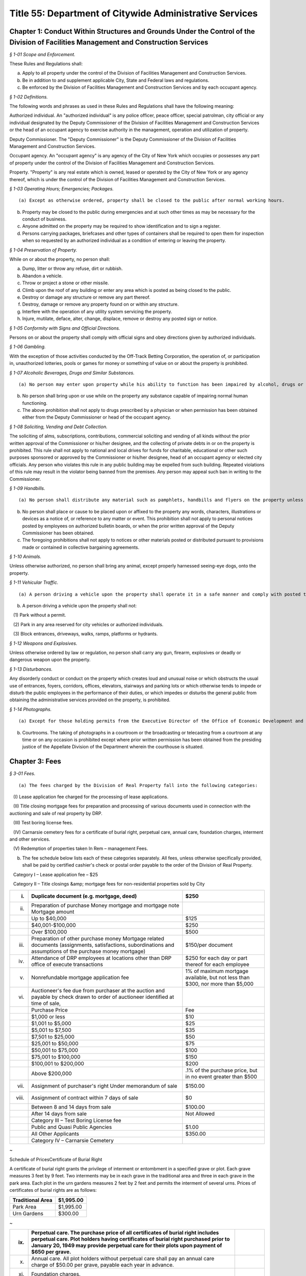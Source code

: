 Title 55: Department of Citywide Administrative Services
===================================================

Chapter 1: Conduct Within Structures and Grounds Under the Control of the Division of Facilities Management and Construction Services
--------------------------------------------------



*§ 1-01 Scope and Enforcement.* ::


These Rules and Regulations shall:

(a) Apply to all property under the control of the Division of Facilities Management and Construction Services.

(b) Be in addition to and supplement applicable City, State and Federal laws and regulations.

(c) Be enforced by the Division of Facilities Management and Construction Services and by each occupant agency.






*§ 1-02 Definitions.* ::


The following words and phrases as used in these Rules and Regulations shall have the following meaning:

Authorized individual. An "authorized individual" is any police officer, peace officer, special patrolman, city official or any individual designated by the Deputy Commissioner of the Division of Facilities Management and Construction Services or the head of an occupant agency to exercise authority in the management, operation and utilization of property.

Deputy Commissioner. The "Deputy Commissioner" is the Deputy Commissioner of the Division of Facilities Management and Construction Services.

Occupant agency. An "occupant agency" is any agency of the City of New York which occupies or possesses any part of property under the control of the Division of Facilities Management and Construction Services.

Property. "Property" is any real estate which is owned, leased or operated by the City of New York or any agency thereof, which is under the control of the Division of Facilities Management and Construction Services.






*§ 1-03 Operating Hours; Emergencies; Packages.* ::


(a) Except as otherwise ordered, property shall be closed to the public after normal working hours.

(b) Property may be closed to the public during emergencies and at such other times as may be necessary for the conduct of business.

(c) Anyone admitted on the property may be required to show identification and to sign a register.

(d) Persons carrying packages, briefcases and other types of containers shall be required to open them for inspection when so requested by an authorized individual as a condition of entering or leaving the property.






*§ 1-04 Preservation of Property.* ::


While on or about the property, no person shall:

(a) Dump, litter or throw any refuse, dirt or rubbish.

(b) Abandon a vehicle.

(c) Throw or project a stone or other missile.

(d) Climb upon the roof of any building or enter any area which is posted as being closed to the public.

(e) Destroy or damage any structure or remove any part thereof.

(f) Destroy, damage or remove any property found on or within any structure.

(g) Interfere with the operation of any utility system servicing the property.

(h) Injure, mutilate, deface, alter, change, displace, remove or destroy any posted sign or notice.






*§ 1-05 Conformity with Signs and Official Directions.* ::


Persons on or about the property shall comply with official signs and obey directions given by authorized individuals.






*§ 1-06 Gambling.* ::


With the exception of those activities conducted by the Off-Track Betting Corporation, the operation of, or participation in, unauthorized lotteries, pools or games for money or something of value on or about the property is prohibited.






*§ 1-07 Alcoholic Beverages, Drugs and Similar Substances.* ::


(a) No person may enter upon property while his ability to function has been impaired by alcohol, drugs or any other substance.

(b) No person shall bring upon or use while on the property any substance capable of impairing normal human functioning.

(c) The above prohibition shall not apply to drugs prescribed by a physician or when permission has been obtained either from the Deputy Commissioner or head of the occupant agency.






*§ 1-08 Soliciting, Vending and Debt Collection.* ::


The soliciting of alms, subscriptions, contributions, commercial soliciting and vending of all kinds without the prior written approval of the Commissioner or his/her designee, and the collecting of private debts in or on the property is prohibited. This rule shall not apply to national and local drives for funds for charitable, educational or other such purposes sponsored or approved by the Commissioner or his/her designee, head of an occupant agency or elected city officials. Any person who violates this rule in any public building may be expelled from such building. Repeated violations of this rule may result in the violator being banned from the premises. Any person may appeal such ban in writing to the Commissioner.






*§ 1-09 Handbills.* ::


(a) No person shall distribute any material such as pamphlets, handbills and flyers on the property unless the prior written approval of the Deputy Commissioner or head of the occupant agency has been obtained.

(b) No person shall place or cause to be placed upon or affixed to the property any words, characters, illustrations or devices as a notice of, or reference to any matter or event. This prohibition shall not apply to personal notices posted by employees on authorized bulletin boards, or when the prior written approval of the Deputy Commissioner has been obtained.

(c) The foregoing prohibitions shall not apply to notices or other materials posted or distributed pursuant to provisions made or contained in collective bargaining agreements.






*§ 1-10 Animals.* ::


Unless otherwise authorized, no person shall bring any animal, except properly harnessed seeing-eye dogs, onto the property.






*§ 1-11 Vehicular Traffic.* ::


(a) A person driving a vehicle upon the property shall operate it in a safe manner and comply with posted traffic signs and directions given by authorized individuals.

(b) A person driving a vehicle upon the property shall not:

   (1) Park without a permit.

   (2) Park in any area reserved for city vehicles or authorized individuals.

   (3) Block entrances, driveways, walks, ramps, platforms or hydrants.






*§ 1-12 Weapons and Explosives.* ::


Unless otherwise ordered by law or regulation, no person shall carry any gun, firearm, explosives or deadly or dangerous weapon upon the property.






*§ 1-13 Disturbances.* ::


Any disorderly conduct or conduct on the property which creates loud and unusual noise or which obstructs the usual use of entrances, foyers, corridors, offices, elevators, stairways and parking lots or which otherwise tends to impede or disturb the public employees in the performance of their duties, or which impedes or disturbs the general public from obtaining the administrative services provided on the property, is prohibited.






*§ 1-14 Photographs.* ::


(a) Except for those holding permits from the Executive Director of the Office of Economic Development and members of the press who hold working press identification cards, no person shall take photographs or moving pictures within any structure located on the property.

(b) Courtrooms. The taking of photographs in a courtroom or the broadcasting or telecasting from a courtroom at any time or on any occasion is prohibited except where prior written permission has been obtained from the presiding justice of the Appellate Division of the Department wherein the courthouse is situated.




Chapter 3: Fees
--------------------------------------------------



*§ 3-01 Fees.* ::


(a) The fees charged by the Division of Real Property fall into the following categories:

   (I) Lease application fee charged for the processing of lease applications.

   (II) Title closing mortgage fees for preparation and processing of various documents used in connection with the auctioning and sale of real property by DRP.

   (III) Test boring license fees.

   (IV) Carnarsie cemetery fees for a certificate of burial right, perpetual care, annual care, foundation charges, interment and other services.

   (V) Redemption of properties taken In Rem – management Fees.

(b) The fee schedule below lists each of these categories separately. All fees, unless otherwise specifically provided, shall be paid by certified cashier's check or postal order payable to the order of the Division of Real Property.

   Category I – Lease application fee – $25

   Category II – Title closings &amp; mortgage fees for non-residential properties sold by City

 


.. list-table::
    :header-rows: 1

    * - (i)
      - Duplicate document (e.g. mortgage, deed)
      - $250 
    * - (ii)
      - Preparation of purchase Money mortgage and mortgage note Mortgage amount
      -  
    * -  
      - Up to $40,000
      - $125 
    * -  
      - $40,001-$100,000
      - $250 
    * -  
      - Over $100,000
      - $500 
    * - (iii)
      - Preparation of other purchase money Mortgage related documents (assignments, satisfactions, subordinations and assumptions of the purchase money mortgage)
      - $150/per document 
    * - (iv)
      - Attendance of DRP employees at locations other than DRP office of execute transactions
      - $250 for each day or part thereof for each employee 
    * - (v)
      - Nonrefundable mortgage application fee
      - 1% of maximum mortgage available, but not less than $300, nor more than $5,000 
    * - (vi)
      - Auctioneer's fee due from purchaser at the auction and payable by check drawn to order of auctioneer identified at time of sale,
      -  
    * -  
      - Purchase Price
      - Fee 
    * -  
      - $1,000 or less
      - $10 
    * -  
      - $1,001 to $5,000
      - $25 
    * -  
      - $5,001 to $7,500
      - $35 
    * -  
      - $7,501 to $25,000
      - $50 
    * -  
      - $25,001 to $50,000
      - $75 
    * -  
      - $50,001 to $75,000
      - $100 
    * -  
      - $75,001 to $100,000
      - $150 
    * -  
      - $100,001 to $200,000
      - $200 
    * -  
      - Above $200,000
      - .1% of the purchase price, but in no event greater than $500 
    * - (vii)
      - Assignment of purchaser's right Under memorandum of sale
      - $150.00 
    * - (viii)
      - Assignment of contract within 7 days of sale
      - $0 
    * -  
      - Between 8 and 14 days from sale
      - $100.00 
    * -  
      - After 14 days from sale
      - Not Allowed 
    * -  
      - Category III – Test Boring License fee
      -  
    * -  
      -  Public and Quasi Public Agencies
      - $1.00 
    * -  
      -  All Other Applicants
      - $350.00 
    * -  
      - Category IV – Carnarsie Cemetery
      -  
~

Schedule of PricesCertificate of Burial Right

A certificate of burial right grants the privilege of interment or entombment in a specified grave or plot. Each grave measures 3 feet by 9 feet. Two interments may be in each grave in the traditional area and three in each grave in the park area. Each plot in the urn gardens measures 2 feet by 2 feet and permits the interment of several urns. Prices of certificates of burial rights are as follows:

 


.. list-table::
    :header-rows: 1

    * - Traditional Area
      - $1,995.00
    * - Park Area
      - $1,995.00
    * - Urn Gardens
      - $300.00
~



 

 


.. list-table::
    :header-rows: 1

    * - (ix)
      - Perpetual care. The purchase price of all certificates of burial right includes perpetual care. Plot holders having certificates of burial right purchased prior to January 20, 1949 may provide perpetual care for their plots upon payment of $650 per grave.
      - 
    * - (x)
      - Annual care. All plot holders without perpetual care shall pay an annual care charge of $50.00 per grave, payable each year in advance.
      - 
    * - (xi)
      - Foundation charges.
      -  
    * -  
      - Minimum foundation: 30"across by 12"wide by 3' deep
      - $295.00
    * -  
      - Every additional cubic foot or part thereof
      - $30.00
    * - (xii)
      - Interment and other fees.
      -  
    * -  
      - Interment
      - $625.00
    * -  
      - Cremated remains
      - $300.00
    * -  
      - Disinterment and/or openings
      - $625.00
    * -  
      - Removal of remains (one grave to another)
      - $1,250.00
    * -  
      - Use of chapel, per day
      - $225.00
    * -  
      - Use of receiving vault per day
      - $120.00
    * -  
      - Transfer of certificate of burial right [Fee inclusive of one (1) Affidavit Fee and one (1) Probe Fee for each grave]
      - $80.00
    * -  
      - Affidavit Fee
      - $40.00
    * -  
      - Probe(s) each
      - $40.00 
    * - (xiii)
      - Late charges and penalties. Arrearages in annual care charges may be assessed a late payment charge equal to 20% of the balance in arrears, except that late payment charges assessed subsequent to December 31, 1991, shall be excluded from the balance upon which late charges are assessed. Persons issuing checks returned as uncollectible shall be charged a penalty of $15.00 per check.
      - 
~

 

Category V – Redemption of properties taken In Rem – Management fees

   (i) Seven (7%) percent of all rents billed during the period of management by the City (from the date vesting through the date of release); or Twenty-Five ($25.00) Dollars per month, or fraction thereof, during the period of management by the City; whichever is greater.

   (ii) Vacant property, deriving no income, is to be charged the minimum fee of Twenty-Five ($25.00) Dollars per month, or fraction thereof, during the period of management by the City.

Note: The Twenty-Five ($25.00) Dollar fee is to be applied to each lot within the "property"only if the lots are not contiguous.




Chapter 5: Disposition of Personal Property
--------------------------------------------------



*§ 5-01 Disposition of Personal Property of the City.* ::


(a)  Personal property may be disposed of by the Division of Municipal Supplies by public or private sale or as otherwise authorized by law or regulation.

   (1) The prior approval of the Comptroller is not required on a sale of personal property where such sale is to the highest responsible bidder at public auction or after receipt of sealed bids after advertisement in at least ten successive issues of The City Record. A bidder may be disqualified in accordance with applicable laws and regulations.

   (2) If the estimated sales value of the personal property is $5,000 or less, the Division of Municipal Supply Services may make requests for offers, if possible, to at least three persons, firms or corporations separately engaged in the regular business of selling and buying materials of the class offered. All bids from other bidders shall be duly considered in making an award. Award of such informal sale, if any, must be made to the highest responsible bidder. However, no such award shall be valid without the prior approval of the comptroller. The total amount of such informal sales of the same class of materials shall not exceed $5,000 within a thirty-day period. The classification of materials of "the same class" shall be as determined by the commissioner and approved by the comptroller. Such classification shall be filed in the Division of Municipal Supply Services and the Office of the Comptroller and shall be effective upon publication in the City Record.

   (3) When no bid or acceptable bid is received on an advertised sale, the Commissioner may waive the advertising requirements in an informal re-bid. Such sale on an informal re-bid shall be made only with the approval of the Comptroller. The Commissioner shall issue a certificate in writing that no acceptable bid was received when the proposal was originally advertised. Such certificate shall be filed in the Division of Municipal Supplies and with the Comptroller.

   (4) Personal property may be given to a vendor in part payment on a contract at public letting to furnish new personal property at the lowest net price.

   (5) Personal property may be sold at private sale without public notice, at no less than the value fixed by the Division of Municipal Supplies subject to the approval of the Comptroller.

   (6) Personal property may be transferred between the various City agencies by order of the Commissioner.

   (7) All materials, supplies and equipment which the Commissioner considers of no sale value or use to the City may be destroyed or otherwise disposed of in the most advantageous manner under the direction of the Commissioner. This provision shall not apply to public records until their destruction or other disposition has been duly authorized in accordance with applicable law or regulation.

   (8) Notwithstanding any of the foregoing, property classified by the commissioner as "memorabilia" may be disposed of in the best interests of the city by public, private, wholesale or retail sale under the direction of the commissioner without the prior approval of the comptroller. "Memorabilia" is defined as surplus or obsolete personal property, excluding aircraft, watercraft and land vehicles, not exceeding an estimated per-unit sale value of $5,000, which by reason of its use by the city has historic, aesthetic, novelty or sentimental value in excess of the property's salvage value. In addition to a wholesale or retail price not exceeding an estimated per-unit sale value of $5,000, the commissioner is authorized to negotiate in the best interests of the city to obtain additional income from the disposition of "memorabilia".

   (9) Notwithstanding any of the foregoing, property classified as a "product" by the commissioner, in conjunction with the commissioner or head of another agency or office, may be disposed of, as the commissioner deems appropriate, by that individual agency. "Product" is defined as property resulting from the processing, manufacture, or operations of an agency or its agent. "Agent" is defined as an individual or entity that is authorized to act for the agency by contract or other apparent authority. That individual agency must dispose of that property in the best interests of the city by public, private, wholesale or retail sale at a unit price to be determined by the respective agency's commissioner or his/her designee, and under the direction of said commissioner or his/her designee. If disposal by private sale is deemed appropriate, and the estimated per sale value is less than or equal to $10,000, the sale may proceed without the prior approval of the comptroller. In determining the unit price to be charged for the product, the respective agency must factor in the cost of producing each product. The agency must also factor in the fair market wholesale and retail rates currently being charged by a minimum of three entities that are marketing the same or similar products for wholesale or retail sale in the local region.




Chapter 6: 'Original Equipment Manufacturer Agreements' For Purposes of the City's Anti-Apartheid Law
--------------------------------------------------



*§ 6-01 Definitions.* ::


For purposes of the City's anti-apartheid rider, included in City contracts pursuant to Administrative Code § 6-115 whenever the contractor has agreed to sign the rider, a company shall be deemed to be providing goods or services to South Africa pursuant to an "original equipment manufacturer agreement which provides for or authorizes the sale of equipment, alone or as part of a finished product, to a South African entity" in accordance with the following definitions:

(a) "Company #1" includes the company which seeks to enter a contract with a City agency, and is determining whether it is qualified to sign the City's anti-apartheid rider, and all "affiliates" of that company, as that term is defined in Administrative Code § 6-115(a)(8).

(b) "Sale" includes lease or rental of equipment.

(c) An "original equipment manufacturer agreement" ("O.E.M. agreement") is an agreement between a manufacturer (Company #1) and another manufacturer, a distributor, or a value-added reseller (Company #2), such that Company #1 provides products (which may include parts, components and/or subassemblies) and authorizes the sale of such products by Company #2 under any of the following circumstances:

   (1) Company #1 makes a sale of its equipment to Company #2, which, with or without making minor modifications to the equipment, privately labels and sells it. An example would be an O.E.M. agreement whereby Company #2 purchases a copier from Company #1, and resells it as a copier under its own brand name, with or without having first made minor modifications to the copier's packaging.

   (2) Company #1 makes a sale of its equipment to Company #2, which provides substantial added value to Company #1's product before selling it. Company #2's added value may be major application software and/or special hardware integrated into the product. Examples include:

      (i) an O.E.M. agreement whereby Company #2 adds banking application software to Company #1's personal computer, marketing the resulting product as a banking teller station under Company #2's brand name.

      (ii) an O.E.M. agreement whereby Company #2 embeds a subassembly purchased from Company #1, such as a disk drive or a telecommunications multiplexor, into Company #2's computer system, and then sells that computer system under its own brand name.

      (iii) Company #1 makes a sale to Company #2, which resells Company #1's product with Company #1's name still intact on the product. An example would be an O.E.M. agreement whereby Company #2 sells Company #1's word processor and licensed software as an authorized dealer (exclusive or non-exclusive) of Company #1.

(d) An O.E.M. agreement for equipment sold by a manufacturer of computers, copiers or telecommunications equipment is considered to "provide for or authorize the sale of such equipment, alone or as part of a finished product, to a South African entity" if any of the following conditions is met:

   (1) The O.E.M. agreement states that Company #2 may sell equipment made by Company #1 (with or without modification by Company #2) in South Africa.

   (2) The equipment covered by the agreement (as sold by Company #1 or after modification by Company #2, if any is made) falls under one of the designated classifications government by the Export Administration Act of 1979  and the associated federal regulations for Electronics and Precision Instruments (15 C.F.R. § 799.1, Supp. 1, Group 5), such that Company #1 knows of the resale or distribution of the equipment to South Africa by Company #2 and assists Company #2 in procuring required governmental authorizations for such resale or distribution.

   (3) Company #1 has actual knowledge of resale or distribution of the equipment to South Africa by Company #2 and has not either terminated its contractual arrangement with Company #2 concerning such equipment or otherwise prohibited Company #2 from making further resale or distribution of Company #1's equipment to South Africa.




Chapter 7: Canarsie Cemetery Rules and Regulations
--------------------------------------------------



*§ 7-01 Definitions.* ::


Annual Care. The term "Annual Care" means care provided by the cemetery on a year-by-year basis upon payment of an annual fee by or on behalf of a Plot Holder.

Burial Grounds. The term "Burial Grounds" means any burial ground which formerly was the public property of any town, village or city consolidated into and now a part of the City of New York.

Burial Right. The term "Burial Right" means only the privilege of interment or entombment in the cemetery. It does not convey an ownership of land or other interest in the grave, or plot to which it refers.

Care. The term "Care" means the cutting of the grass on plots at reasonable intervals, the raking and cleaning of the plots and the maintaining of the grade and turf of the plots; meaning and intending the general preservation of the plots to the end that said plots shall remain and be reasonably cared for as cemetery plots. The term "Care" shall in no case be construed to mean the maintenance, repair or replacement of any gravestones or monumental structures or flowers or ornamental plants; nor the maintenance or doing of any special or unusual work in the cemetery; nor does it mean the reconstruction of any marble, granite, bronze or concrete work on any section or plot, or any portion or portions thereof in the cemetery or buildings, or structures, caused by the elements, an act of God, common enemy, thieves, vandals, strikers, malicious mischief makers, explosions, unavoidable accidents, invasions, insurrections, riots or by order of the military authorities, whether the damage be direct or collateral, other than as herein provided.

Cemetery. The term "Cemetery" means the Canarsie Cemetery (Block 8038, Lot 1; Block 8038, Lot 10; Block 8039, Lot 1; Block 8041, Lot 1; and Block 8041, Lot 2: Borough of Brooklyn), a former town Burial Ground within the meaning of § 100.01 of these Rules and Regulations.

Certificate of Burial Right. The term "Certificate of Burial Right" means a document granting only the privilege of interment and entombment as defined above and not to be construed as a deed to the land itself.

Commissioner. The term "Commissioner" means the Deputy Commissioner of the Department of Citywide Administrative Services, Division of Real Estate Services, or authorized representative designated in writing by the Commissioner or his/her successor in office.

Domestic Partner. The term "Domestic Partner" means a person who has registered a domestic partnership in accordance with applicable law with the City Clerk, or has registered such a partnership with the former City Department of Personnel pursuant to Executive Order 123  during the period August 7, 1989 through January 7, 1993. (The records of domestic partnerships registered at the former City Department of Personnel are to be transferred to the City Clerk.)

Grave. The term "Grave" means a space of ground (approximately three feet by nine feet) in the Cemetery used or intended to be used for the burial of human remains.

Interment. The term "Interment" means the permanent disposition of the remains of a deceased person by entombment or burial.

Memorial. The term "Memorial" means a monument, marker, tombstone, tablet, headstone or private mausoleum or tomb for family or individual use.

Park Area. The term "Park Area" means a landscaped area and includes Sections 3, 4, 5, 11 and 12 of the cemetery.

Perpetual Care. The term "Perpetual Care" means care provided by the cemetery forever upon payment of a one-time fee by or on behalf of a plot holder.

Plot. The term "Plot" means a lot, plot, plat or part thereof or a grave in the Cemetery.

Plot Holder. The term "Plot Holder" means any person having a burial right in a plot in the cemetery.

Traditional Area. The term "Traditional Area" means Sections A, B, C, 1, 6, 7, 8, 9, 10 and 14 of the Cemetery.

Urn Gardens. The term "Urn Gardens" means that portion of the cemetery set aside for the burial of cremated remains.

Visitor. The term "Visitor" means any person who may enter the former town burial grounds or cemetery grounds and includes plot holders and workers of all kinds.






*§ 7-02 Purchase of Burial Rights.* ::


(a) All persons wishing to purchase burial rights in the cemetery must execute applications provided for that purpose.

(b) The Commissioner reserves the right to refuse to accept any application form which is either incomplete or improperly executed. The Commissioner further reserves the right not to honor an application when it is learned that the application has been fraudulently completed or if information found therein is found to be incorrect. The Commissioner reserves the right to limit the number of burial rights purchased by any individual, association or corporation.

(c) Acceptance of payment along with the application should not be deemed an automatic granting of Burial Rights. Burial rights do not vest until a fully executed certificate of burial right is issued to the applicant.

(d) The purchase after January 19, 1949 of burial rights includes perpetual care.

(e) It shall be the obligation of the plot holder to notify the cemetery of any change in his/her post office address. Notice sent to a plot holder by ordinary mail at the last address of record at the cemetery shall be considered sufficient and proper notification.






*§ 7-03 Interments.* ::


(a) Interment privileges can be received only from the plot holders, and no persons can be recognized as plot holders unless their names appear as such upon the records of the cemetery.

(b) The Commissioner reserves the right to refuse Interments in any Plot and to refuse to open any burial space for any purpose, except by court order or on written application by the plot holder or by the person designated to represent the plot holder.

(c) All Interments, disinterments or removals, including all openings and closings of Graves shall be made only by cemetery personnel.

(d) All funerals, upon entering the cemetery grounds shall be under the charge of the superintendent and/or his/her assistant.

(e) Once a casket containing a body is within the confines of the cemetery grounds, no funeral director or his/her embalmer, assistant, employee or agent shall be permitted to open the casket or touch the body without the consent of a legal representative of the deceased, or without an order of a court of competent jurisdiction.

(f) The right is reserved by the Commissioner to insist upon at least 48 hours notice prior to any interment, and to at least one week's notice prior to any disinterment or removal.

(g) When instructions regarding the location of an interment space in a plot cannot be obtained, or are indefinite, or when for any reason the interment space cannot be opened when specified, the superintendent of the cemetery may, in his/her discretion, open it in such a location in the plot as he/she deems best and proper, so as not to delay the funeral; and the cemetery shall not be liable in damages for such action or for any error so made; nor shall the cemetery be held responsible for any order given over the telephone, or for any mistake occurring from the lack of precise and proper instructions as to the particular plot space, size and location where interment is desired.

(h) The cemetery shall in no way be liable for any delay in the interment of a body where a protest to the interment has been made, or where the Rules and Regulations have not been complied with; and, further, the superintendent of the cemetery reserves the right, under such circumstances, to place the body in a City receiving vault until the full rights have been determined. The cemetery shall be under no duty to recognize any protests of Interments unless they are in writing and duly filed with the cemetery.

(i) The cemetery shall not be liable for the interment permit nor for the identity of the person sought to be interred; nor shall the cemetery be liable in any way for the embalming of the body.

(j) Where a plot is owned by a church, lodge or other society, interments shall be limited to those actually authorized by such church, lodge, etc.

(k) No interment shall be permitted in any plot so long as there are any outstanding charges due the cemetery with respect to that plot or any other plot head by the plot holder.

(l) There shall be no interments on weekends and legal holidays.

(m) No interments shall be begun after 3:30 p.m.

(n) No more than two interments shall be permitted in each grave in the traditional area and no more than three interments shall be permitted in each grave in the park area.

(o) No disinterment or removal shall be allowed except for a good reason and with the written permission of the Commissioner, the written authorization of the plot holder and nearest of kin, and all permits required by law.

(p) The cemetery shall exercise the utmost care in making a removal, but it shall assume no liability for damage to any casket, burial case or urn incurred in making the removal.

(q) The cemetery reserves the right to correct any errors that may be made by it either in making disinterments or removals, or in the description, transfer or sale and substituting and selling in lieu thereof another burial right of equal value and similar location as far as possible, or as may be selected by the cemetery, or in the sole discretion of the cemetery, in allowing for a request to the Comptroller of the City of New York for a refund of the money paid on account of said Burial Right purchase. The cemetery shall also have the right to correct any error made by placing an improper inscription, including an incorrect name or date on any memorial. The cemetery shall not be liable in damages for any such errors.

(r) The cemetery shall not be deemed in default nor shall it be liable for any failure of performance event or any damages resulting from an "unavoidable delay." An "unavoidable delay" shall mean (1) strikes, lockouts, or labor disputes; (2) acts of God, governmental restrictions, regulations or controls, enemy or hostile governmental actions, civil commotion, insurrection, revolution, sabotage or fire or other casualty or other conditions similar to those enumerated in this section.






*§ 7-04 Plot Usage and Maintenance.* ::


(a) All plots shall be used as a place of burial for the dead or the remains of deceased persons and for no other purpose whatever.

(b) All grading, landscaping work and improvements of any kind shall be under the direction of and subject to the consent, satisfaction and approval of the Commissioner.

(c) Cemetery personnel may at any time enter upon a plot to keep it neat, to cut grass and to remove weeds, wilted flowers and debris, but nothing herein contained shall obligate the cemetery to render any such service without compensation therefor.

(d) Floral frames, when removed from a plot, unless specific instructions are given to the contrary by those lawfully entitled to them may be disposed of by the cemetery superintendent in any manner he/she sees fit.

(e) No plants, trees, shrubs or grave coverings, or other decorations may be introduced into any plot without the written consent of the Commissioner, and no plants, trees, shrubs or other covering growing within a plot or border shall be cut down or destroyed without the consent of the Commissioner.

(f) Mounds and shrubs are prohibited in the park area and in section 2 of the cemetery.

(g) Artificial flowers and plants are prohibited.

(h) In the event annual care charges have not been paid for five successive years, any empty graves or plots for which these charges remain unpaid shall be deemed abandoned, all rights therein shall be deemed terminated, and burial rights therein may be granted by the cemetery to others.






*§ 7-05 Memorials.* ::


(a) No memorial shall be placed on any plot except by the plot holder or his/her authorized representative.

(b) Designs, plans and specifications for proposed memorials, or other improvements must be submitted on written application, signed by the plot holder. Written approval of the Commissioner is required before work can be begun. The foundation work is to be done at the expense of the plot holder or his/her representatives, heirs or assignees. Foundations shall be of concrete.

(c) Memorial dealers shall abide by these Rules and Regulations. Violations of any such Rule or Regulation by any producer or retail dealer may be cause for disapproval by the Commissioner of such producer or retailer.

(d) All memorials are to be constructed of natural stone. No artificial stone of any description is permitted.

(e) Should any memorial become unsightly, dilapidated or a menace to visitors, the superintendent of the cemetery shall have the right, at the expense of the plot holder, either to correct the condition or to remove the memorial, if after due notice to the plot holder, sent by registered mail, the plot holder fails to take proper steps to remedy the conditions, within a reasonable time, not exceeding thirty days.

(f) Enclosures, fences, copings, benches and vases are not permitted unless approved by the Commissioner.

(g) While a funeral or interment is being conducted, all work of any description which is near enough to disturb, either by noise or otherwise, shall cease. No work will be permitted on Saturdays, Sundays or legal holidays. All deliveries shall be made at the cemetery prior to 4:00 p.m. on weekdays.

(h) No memorials are allowed in the park area and urn gardens, except for markers flush with the ground.

(i) Memorials in section 2 of the cemetery are limited to two feet wide, by two feet high, by one foot thick.

(j) No memorial or foundation shall be constructed on any plot so long as there are any outstanding charges due the cemetery with respect to that plot or any other plot held by the plot holder.






*§ 7-06 Mausoleum.* ::


(a) No mausoleum shall be constructed without prior written approval of the Commissioner. No such approval shall be granted until satisfactory design plans and construction contracts have been submitted to the Commissioner.

(b) The plot holder shall make, at his/her own expense, a survey; provide and pay for his/her own contractor to excavate and construct the mausoleum foundation; and have his/her contractor provide the cemetery with a guarantee that only first grade materials will be used; that it will be executed in first grade workmanship; and should fault develop within five years due to setting, treatment or handling, the required repairs or replacements will be made by the contractor without cost to the cemetery. Unless such guarantee in writing is furnished the Commissioner, approval for construction of a mausoleum cannot be had. Foundations must be at least six feet below grade.

(c) The plot holder must provide for perpetual care and maintenance of a mausoleum by payment to the cemetery of fifteen percent of the total cost of the structure within thirty days of completion of construction.

(d) Only substantially non-corrosive metals of approved permanency shall be permitted for mausoleum or memorial fixtures, such as doors, window grilles, statutary, etc.

(e) Care and maintenance of mausoleums shall include cleaning the interiors and stained glass; cleaning and oiling bronze work unless otherwise requested; repainting and cleaning the exterior stone where and when necessary; and repairing damage caused by wear and tear.

(f) In the event the mausoleum, due to any reason, is badly damaged in the opinion of the Commissioner, he/she shall request the Estate of the deceased or the plot holder restore the mausoleum to a condition satisfactory to the Commissioner. If these repairs are not made within a reasonable time, not to exceed sixty days, the Commissioner reserves the right to remove the remaining mausoleum and inter the bodies in the plot over which the mausoleum had been constructed.






*§ 7-07 Inheritance of Burial Right.* ::


(a) In the event of the death of the owner of a burial right any and all privileges (rights) of the plot holder shall pass to the plot holder's family as set forth in the following sections.

(b) The surviving spouse or surviving domestic partner of the owner of the certificate of burial right of record has the right to be buried with his/her spouse or domestic partner. This right may be waived at any time but terminates with burial elsewhere.

(c) Where burial privileges in the grave or plot are held in the name of one person only:

   (1) The rights of interment in the plot may be disposed of by specific bequest in a will, subject to the vested right of interment of the surviving spouse, but not by residuary clause. The specific bequest must mention the section, the lot and grave number of the plot.

   (2) If the owner of the certificate of burial right shall have filed notarized instructions at the cemetery office as to which member or members of his/her family shall succeed to the privileges (rights) of the plot, said instructions shall be recognized by the Commissioner and will be followed if in the judgment of the Commissioner such instructions are definite, reasonable and practicable, subject, however, to a vested right of interment of the surviving spouse.

   (3) If no valid or sufficient written instructions shall have been filed with the Commissioner, or if valid and sufficient instructions are in conflict with a later will, and the owner of the certificate of burial right has left instructions in said will, duly admitted to probate in a court having jurisdiction thereof, subject, however, to a vested right of interment of a surviving spouse, such instructions shall control, provided they are not in conflict with cemetery rules and regulations then in force and providing the Commissioner has been furnished with a certified copy of the same.

   (4) In the absence of valid and sufficient instructions filed with the commissioner by the owner of the certificate of burial right or a duly probated will, the privileges (rights) of interment shall devolve upon those entitled to succeed thereto by the intestate laws of the State of New York keeping in mind the vested right of interment of the surviving spouse or surviving domestic partner.

(d) Where the certificate of burial right is registered with the Commissioner in the name of more than one person the privileges (rights) of the interment follow as above for the deceased co-owners.

(e) When no one included in the classification set forth above is living, burial rights will have terminated.

(f) Any person acquiring the privileges (rights) of a plot holder by inheritance must also accept any and all liabilities associated with the plot, including, in the case of a plot covered by annual care, any arrearages and all future annual care charges.

(g) Notwithstanding the above provisions of this section, it shall be the obligation of the supervising spouse or surviving domestic partner and/or heirs to claim ownership of a burial right upon the death of a plot holder. In the event that the commissioner is not notified in writing of a claim to a burial right within five years of the death of the plot holder, such burial right shall terminate with respect to any empty grave covered by the deceased plot holder's certificate of burial.

(h) Any person(s) claiming inheritance of a burial right must furnish the Commissioner a copy of the will of the deceased plot holder duly certified by the court in which the will was admitted to probate. In the event that the deceased plot holder left no will, the claimant(s) must furnish to the Commissioner a notarized affidavit from the executor of the decedent's estate stating that the claimant(s) is (are) the beneficiary(ies) of the burial right or other proof of inheritance satisfactory to the Commissioner in his sole discretion. Additionally, all claims must be documented on the cemetery's official claim of inheritance of right of burial form.






*§ 7-08 Transfer of Burial Right.* ::


(a) No burial right may be sold, transferred, exchanged, or otherwise disposed of without the written consent of the Commissioner on the cemetery's official transfer of right of burial form.

(b) No burial right with respect to a grave in which an interment has been made may be sold, transferred, exchanged, or otherwise disposed of, except to a family member.

(c) If a plot holder wishes to sell, transfer, exchange or otherwise dispose of to a person other than a family member a burial right with respect to an empty grave, the cemetery may, at the option of the Commissioner, repurchase the burial right for the price originally paid by the plot holder, less any outstanding charges due the cemetery by the plot holder.

(d) No burial right may be sold, transferred, exchanged or otherwise disposed of so long as there are any outstanding charges due the cemetery by the plot holder with respect to the burial right in question or any other burial right held by the plot holder.

(e) No sale, transfer, exchange, or other disposition of a burial right in a plot covered by annual care will be permitted unless the transferee purchases a perpetual care contract for the plot.






*§ 7-09 Visitors and Others.* ::


(a) All persons disturbing the quiet and good order of the cemetery by noise or other improper conduct will be compelled instantly to leave the grounds. cemetery personnel will exclude from cemetery grounds any persons it deems improper and will disperse any improper assemblages in the cemetery.

(b) The cemetery gates will be open seven days a week from 8:30 a.m. to 4:00 p.m.

(c) No children under the age of 18 will be admitted unless accompanied by an adult.

(d) No truck, cart or business wagon will be allowed to enter the gates, unless on business.

(e) Admittance will not be granted to persons on bicycles.

(f) All persons are strictly forbidden to pluck or carry flowers, either wild or cultivated, out of the cemetery without written permit from the office.

(g) All solicitations of any kind whatever are strictly prohibited on the cemetery grounds.

(h) No money shall be paid to any person in the employ of the cemetery in reward for any personal service or attention.

(i) Motor vehicles shall be admitted only on permit from the cemetery office. The speed limit for vehicles within the cemetery grounds is fifteen miles per hour. Vehicles shall not park or come to a full stop in front of any open grave unless they are in attendance at a funeral.

(j) Dogs brought into the cemetery must be kept on leash.

(k) No firearms or guns of any kind shall be brought into the cemetery except with the express permission of the superintendent.

(l) The superintendent reserves the right to compel any person or persons lawfully upon a plot, to temporarily withdraw from same whenever, in the judgment of the superintendent, their presence would interfere with the orderly conduct of funeral services upon a plot in the near vicinity.

(m) No person or persons, other than cemetery employees, shall be permitted to bring food or refreshments into the cemetery grounds.

(n) All workers while on the cemetery grounds shall be subject to the orders of the superintendent of the cemetery. They shall immediately cease work when he/she so orders them to do so, if, in his/her opinion, the carrying on of the work would interfere with the orderly conduct of a funeral service or an interment.

(o) Except when necessary to cross another plot to reach the plot being visited, all persons within the cemetery grounds shall use only the roads, avenues, walks and paths established and maintained by the cemetery.






*§ 7-10 Prices and Fees.* ::


(a) The prices for burial rights and fees for services are listed in 55 RCNY § 3-01.

(b) All payments are to be made by check or money order payable to Canarsie Cemetery and sent to the Division of Real Estate Services, 1 Centre Street, Room 1900, New York, NY 10007.






*§ 7-11 Miscellaneous.* ::


(a) The statements or representations of any employee of the cemetery shall not be binding on the cemetery except as such statements or representations coincide with the instrument granting burial right and with this chapter.

(b) This chapter shall apply to any grave, plot, memorial, or mausoleum now in existence or which may hereafter be erected in the cemetery.

(c) In all matters not specifically covered by these Rules and Regulations the Commissioner reserves the right to do anything which in his/her judgment is deemed reasonable under the circumstances and such decision shall be binding upon the plot holder and all parties concerned.




Chapter 8: Contracts For the Purchase of Products Containing Secondary Material and Minimum Secondary Material Content Standards For the Purchase of Establishing Price Preference Eligibility
--------------------------------------------------



*§ 8-01 Purpose.* ::


New York City's Recycling Law, which is codified as §§ 16-301 et seq. of the Administrative Code of the City of New York encourages the use of "secondary materials" in the manufacture of products purchased by DMSS for use by various city agencies and departments. A mechanism authorized by the Recycling Law to achieve the goal of purchasing products made from secondary materials is the authority to award a contract pursuant to a "price preference." Simply stated, the City is given the discretion to determine that the public interest will be served by awarding contracts for the purchase of specified products to other than the lowest responsive and responsible bidder provided that the product contains a mandated "minimum amount of secondary material" and that the price is within the specified percentage of the price bid by the lowest responsive and responsible bidder.






*§ 8-02 Definitions.* ::


Aggregate product purchase. "Aggregate product purchase" shall mean a procurement of products by DMSS which consists of a group or groups of products which are related to each other in one of the following ways:

(1) The products are manufactured by a single manufacturer and are purchased in the form of a price list which is a listing of items and their prices;

(2) The products are contained in a published catalog which is offered to DMSS at prices listed in the catalog or at a discount therefrom; or

(3) The products have been combined in a class for award to a single vendor based upon fiscal, operational or pricing advantages.

Commissioner. "Commissioner" shall mean the Commissioner of the Department of Citywide Administrative Services of the City of New York, or his or her designee.

Contract. "Contract" means a procurement by DMSS to purchase goods, the total value of which is in excess of $10,000 (or such other amount as the Procurement Policy Board Rules may hereafter establish as the ceiling below which the procurement is treated as a small purchase).

DMSS. "DMSS" means the Division of Municipal Supply Services of the Department of Citywide Administrative Services.

Minimum amount of secondary material. "Minimum amount of secondary material" means the secondary material content level established by these Rules as the minimum percentage required for a product to potentially qualify for a price preference in accordance with Administrative Code § 16-322.

Post-consumer material. "Post-consumer material" means only those products generated by a business or a consumer which have served their intended end uses, and which have been separated or diverted from solid waste for the purposes of collection, recycling and disposition.

Procurement Policy Board Rules. "Procurement Policy Board Rules" means the regulations originally effective September 1, 1990 governing contracting by city agencies which are promulgated by the Procurement Policy Board of the City of New York as those rules may, from time to time, be amended.

Secondary material. "Secondary material" means any material recovered from or otherwise destined for the waste stream, including but not limited to, post-consumer material, industrial scrap material and overstock or obsolete inventories from distributors, wholesalers and other companies, but such term does not include those materials and by-products generated from and commonly reused within an original manufacturing process.

USEPA. "USEPA" means the United States Environmental Protection Agency.






*§ 8-03 Minimum Content Standards and Applicability of Price Preference.* ::


(a) Applicability of price preference. In general, on a contract let by DMSS for the purchase of a product, a bidder shall be eligible for the price preference set forth in § 16-322 of the Administrative Code for such product only if such bidder offers to supply such product manufactured with the minimum content of secondary material specified in these Rules.

(b) Minimum content standards incorporated. DMSS shall utilize the minimum content standards for secondary materials contained in the tables in subdivision (g) of this section to determine eligibility for the price preference set forth in § 16-322 of the Administrative Code, provided, however, that, except as provided in subdivision (c) of this section, DMSS shall utilize all minimum content standards for secondary materials subsequently promulgated or amended by either USEPA or the New York State Department of Environmental Conservation (DEC), and if there is a conflict between USEPA and DEC standards, DMSS shall utilize the highest standard that it is permitted to utilize by § 16-322 of the Administrative Code.

(c) Minimum content standards for aggregate product purchases, multi-material products, and metals. Except as provided by § 16-322, notwithstanding any other provision of this section, the minimum content standard for the following products shall be zero:

   (1) any product which DMSS purchases by means of an aggregate product purchase, except where such aggregate product purchase consists solely of products that are substantially manufactured from the same material, and for which the same minimum content standard applies or identical numerical minimum content standards apply;

   (2) any product that is not substantially manufactured from a single material; and

   (3) metal products.

(d) Recycled product purchases. DMSS may restrict bids solely to products composed of specified minimum secondary material content levels. If the minimum secondary material content level specified by DMSS for such a bid is less than the minimum secondary material content standard for such product set forth in these Rules, a bidder may be eligible for a price preference if such bidder offers to provide such product with a level of secondary material content that is equal to or greater than the minimum content standard specified in these Rules.

(e) Market stimulus bids. Except for products for which DMSS is required to utilize a USEPA minimum content standard for secondary materials pursuant to Administrative Code § 16-322, DMSS may stipulate that for a specific bid a price preference shall only be applicable to products which satisfy additional minimum content standards or higher minimum content standards than those set forth in these Rules, provided that DMSS first finds that such additional or higher standards are intended to stimulate the market for secondary materials.

(f) Packaging. Notwithstanding any other provision of this section, this section does not apply to packaging incidental to the product being purchased.

(g) Tables.

Paper and Paper Products1

(1) USEPA Standard 

 


.. list-table::
    :header-rows: 1

    * - Material 
      - Minimum percentage of recovered materials 
      - Minimum percentage of postconsumer recovered materials 
      - Minimum percentage of waste paper 2
    * - Newsprint
      -  – 
      - 40
      - – 
    * - High grade bleached printing and writing papers:
      - 
      - 
      - 
    * - Offset printing
      -  – 
      -  –
      - 50
    * - Mimeo and duplicator paper
      -  – 
      -  – 
      - 50 
    * - Writing (stationary)
      -  – 
      -  – 
      - 50 
    * - Office paper (e.g., note pads)
      -  – 
      -  – 
      - 50 
    * - Paper for high-speed copiers
      -  – 
      -  – 
      - ( 3 ) 
    * - Envelopes
      -  – 
      -  – 
      - 50 
    * - Form bond including computer paper and carbonless
      -  – 
      -  – 
      - ( 3 ) 
    * - Book papers
      -  – 
      -  – 
      - 50 
    * - Bond papers
      -  –
      -  – 
      - 50 
    * - Ledger
      -  –
      -  – 
      - 50 
    * - Cover stock
      -  –
      -  – 
      - 50
    * - Cotton fiber papers
      - 25
      -  – 
      -  – 
    * - Tissue products:
      - 
      - 
      - 
    * - Toilet tissue
      -  – 
      - 20 
      -  – 
    * - Paper towels
      -  – 
      - 40 
      -  – 
    * - Paper napkins
      -  – 
      - 30 
      -  – 
    * - Facial tissue
      -  – 
      - 5 
      -  – 
    * - Doilies
      -  – 
      - 40 
      -  – 
    * - Industial wipers
      -  – 
      - 0 
      -  – 
    * - Unbleached packaging:
      - 
      - 
      - 
    * - Corrugated boxes
      -  – 
      - 35
      -  – 
    * - Fiber boxes
      -  – 
      - 35 
      -  – 
    * - Brown boxes (e.g., bags)
      -  – 
      - 5 
      -  –
    * - Recycled paperboard:
      -  
      -  
      -  
    * - Recycled paperboard products including folding cartons
      -  – 
      - 80 
      -  – 
    * - Pad backing
      -  – 
      - 90 
      -  – 
~

 

1.  This table has been taken from 40 C.F.R. § 250.21. All terms in this USEPA standard are as defined in the regulations heretofore adopted by the USEPA, pursuant to 42 U.S.C. § 6901 for paper products. The definitions for such terms are found at 40 C.F.R. § 250.4.

2.  Waste paper is defined in § 250.4 and refers to specified postconsumer and other recovered materials.

3.  [U.S.];EPA found insufficient production of these papers with recycled content to assure adequate competition.

(2) Additional Standards for Paper 

 


.. list-table::
    :header-rows: 1

    * - Product
      - Minimum Percentage by Weight of Secondary Material Content
      - Minimum Percentage by weight of Post- Consumer Material Content
    * - Paper for High Speed Copiers
      - 50 percent 
      - 10 percent 
    * - Form bond including computer paper and carbonless
      - 50 percent 
      - 10 percent
~



 

(3) Printing Contracts

The price preference is applicable solely to the paper portion of any printing contract. For purposes of establishing the size of the price preference, the paper portion of printing contracts shall be deemed to be 50 percent of the bid price. The minimum content standard for preference eligibility for the paper shall be that established for the type of paper specified in the Request for Bids.

Building Insulation Products 4

 


.. list-table::
    :header-rows: 1

    * - Product 
      - Percentage by Weight of Secondary Material
    * - Cellulose loose-fill and spray-on
      -  75 percent postconsumer recovered paper
    * - Perlite composite board
      -  23 percent postconsumer recovered paper
    * - Plastic rigid foam, polyisocyanurate/polyurethane:
      -  
    * - Rigid foam
      - 9 percent recovered material
    * - Foam-in place
      -  5 percent recovered material
    * - Glass fiber reinforced
      -  6 percent recovered material
    * - Phenolic rigid foam
      -  5 percent recovered material
    * - Rock wool
      -  50 percent recovered material
~

 

Lubricating Oils 5

For engine lubricating oils, hydraulic fluids, and gear oils, excluding marine and aviation oils, the minimum re-refined oil content shall be not less than 25 percent re-refined oil.

Plastics 6

 


.. list-table::
    :header-rows: 1

    * - Minimum Percentage by Weight of Secondary Material Content 
      - Minimum Percentage by Weight of Post-Consumer Material Content
    * - 50 percent 
      - 15 percent 
~



 

Note – The minimum content standards are based on the weight of material (not volume) in the insulating core only.

4. This Table has been taken from 40 C.F.R. § 248.21(a)(4). All terms used in this standard are as defined in the regulations heretofore adopted by the USEPA, pursuant to 42 U.S.C. § 6901 for building insulation products. The definitions for such terms are found at 40 C.F.R. § 248.4.

5. The source for this standard is found at 40 C.F.R. § 252.21(a)(12). Definitions for same are located at 40 C.F.R. § 252.4.

6. These standards have been derived from Table 1 located at 6 NYCRR § 368.4(a). The definitions for the terms used in these standards may be found at 6 NYCRR § 368.2.

 

 


.. list-table::
    :header-rows: 1

    * - Glass 6
      -  
    * - Minimum Percentage by Weight of Secondary Material Content 
      - Minimum Percentage by Weight of Post-Consumer Material Content
    * - 50 percent 
      - 35 percent 
    * - Rubber 6
      -  
    * - Minimum Percentage by Weight of Secondary Material Content 
      - Minimum Percentage by Weight of Post-Consumer Material Content
    * - 50 percent 
      - 25 percent 
    * - Solvents 6
      -  
    * - Minimum Percentage by Weight of Secondary Material Content 
      - Minimum Percentage by Weight of Post-Consumer Material Content
    * - 75 percent 
      - 75 percent 
~

 

6. These standards have been derived from Table 1 located at 6 NYCRR § 368.4(a). The definitions for the terms used in these standards may be found at 6 NYCRR § 368.2.






*§ 8-04 Implementation Procedure.* ::


(a) To be eligible for a price preference, bidders must submit with their bids a written certification of the secondary material and post-consumer material content of such product.

(b) In the event that a bidder offers a product which at the time of bid submission is authorized by DEC, pursuant to 6 NYCRR Part 368 et seq.,to use the New York State "Recycled" emblem in connection with the sale of such product in New York State, then such product shall be deemed to meet the standards for minimum secondary material content pursuant to these Rules, and the bidder, in lieu of the certification required by 55 RCNY § 8-04(a) above, may submit with its bid a copy of the DEC letter to the manufacturer authorizing the use of the "Recycled" emblem in connection with the sale of the particular product.






*§ 8-05 Miscellaneous.* ::


(a) DMSS' specifications will encourage:

   (1) the offering of products made with secondary materials;

   (2) the offering of products manufactured with remanufactured components;

   (3) the offering of products which are capable of utilizing products made with secondary materials or components that are remanufactured.

(b) DMSS will work with other government agencies and purchase from their existing contracts for products made with secondary materials or join with them in the cooperative purchase of such products.

(c) Requests for bids for aggregate product purchases and multi-material products will require that vendors identify products which are made wholly or partially with secondary materials. As appropriate, based upon considerations which include the amount of secondary material content and the volume of purchases by the City, such products may be separately bid or bid as a recycled product purchase or as a market stimulus bid.

(d) DMSS will encourage agencies wherever practicable to purchase retreaded tires from the DMSS requirements contract for such retreaded tires.

(e) DMSS will encourage agencies wherever practicable to purchase products made from post-consumer and other secondary materials.






*§ 8-06 Separability.* ::


If any provision or section of these Rules, or the application thereof to particular persons is held invalid, the remainder of these Rules, and their application to other persons or circumstances shall not be affected by such holding and shall remain in full force and effect.




Chapter 10: Rules For Press Conferences, Demonstrations and Similar Activities In the Immediate Vicinity of City Hall
--------------------------------------------------



*§ 10-01 [Application.]* ::


These procedures apply to press conferences, demonstrations, picketing, speechmaking, vigils and like forms of expressive conduct by participants or onlookers ("covered activities") on the steps, sidewalk and plaza area fronting City Hall. The "plaza area" consists of the bluestone-paved area bordered on the north by the sidewalk fronting City Hall, on the south by City Hall Park and to the east and west by cobblestone parking areas.






*§ 10-02 [Activities Not Covered.]* ::


Covered activities shall not include the following public ceremonies and commemorations: (i) inaugurations; (ii) award ceremonies for city employees; and (iii) ceremonies held in conjunction with a City-sponsored ticker-tape parade.






*§ 10-03 [Conduct, Maximum Number; Larger Groups.]* ::


Covered activities shall be conducted in accordance with these requirements and under the terms of permits issued by the Police Department pursuant to 55 RCNY § 10-06 below. Covered activities shall be conducted in a manner which does not endanger the safety or security of public employees and members of the general public, impede ingress to or egress from City Hall, or interfere with the rights of other persons engaged in covered activities. A maximum of 300 persons in total shall be permitted on the City Hall steps, sidewalk and plaza fronting City Hall for a three-hour time period in an area selected by the Police Department which reasonably accommodates groups of 300 or less. Groups of over 300 persons or who seek to hold a covered activity that exceeds three hours in duration shall be directed to obtain a permit for the use of City Hall Park or other comparable area in accordance with the rules of the Department of Parks and Recreation.






*§ 10-04 [Alternative Locations; Covered Activities Not Permitted.]* ::


Covered activities shall not be permitted when the Police Department determines that the covered activity would violate the provisions of 55 RCNY § 10-05, or under the circumstances set forth in subdivision c of 55 RCNY § 10-06. When areas of the steps, sidewalk or plaza area fronting City Hall are not available due to events enumerated in 55 RCNY § 10-02, anticipated security needs or the presence of other groups engaged in covered activities, groups shall be informed of alternative locations or times that are available for the covered activities.






*§ 10-05 [Disorderly Conduct; Conduct Not Permitted.]* ::


Disorderly conduct or conduct which obstructs the usual use of City Hall entrances, foyers, and the parking area, which otherwise impedes public employees in the performance of their official duties, vehicular and pedestrian traffic around City Hall, or the general public from obtaining government services or attending proceedings at City Hall is prohibited. Conduct shall not be permitted which (a) reasonably presents a clear and present danger to the public safety, good order or health; (b) interferes with ingress to or egress from City Hall; or (c) may result in bodily harm to any individual, damage to property, or imminent breach of the peace such that good order cannot otherwise be maintained.






*§ 10-06 [Permit System; Administration.]* ::


These procedures shall be administered by the Police Department, on behalf of the Department of Citywide Administrative Services and the Department of Parks and Recreation. In administering these procedures, the following permit system will apply:

a. Applicants shall submit fully executed permit applications in a form prescribed by the Police Department to a designated office or division of the Police Department, which will process applications in the order they are received. In the event that multiple applications are received for the same time period, permits will be considered in the order of receipt of fully executed applications.

b. Applications shall be granted or denied within 10 business days of the Police Department's receipt of the application. Applications filed within 10 business days of a proposed covered activity shall be processed as expeditiously as possible. In the case of applications made two business days or less before the proposed covered activity and in the absence of exigent circumstances which prevented the applicant from earlier seeking a permit, the application may be denied where the size or nature of the activity reasonably requires an additional police presence and there is insufficient time to make such presence available. In this event, the applicant will be informed of alternative locations or times for the covered activity.

c. Permits may be denied on the following grounds:

      (i) A permit has previously been granted to another applicant for a covered activity for the date and time requested.

      (ii) It reasonably appears that the covered activity will present a clear and present danger to the public safety, good order or health.

      (iii) The application proposes activities which would be in violation of law or regulation.

      (iv) An event enumerated in 55 RCNY § 10-02 was previously calendared for the same date and time.

      (v) The Police Department determines that the proposed covered activity conflicts with security needs anticipated for the time and place of the proposed activity. In the event that a permit is denied under paragraphs (i), (iv) or (v), the applicant will be informed of alternative locations or times available for the covered activity.

d. Covered activities are subject to the following additional limitations:

      (i) Applicants for permits that are issued in error because an event enumerated in 55 RCNY § 10-02 had previously been calendared or a permit had previously been granted for another covered activity will be notified and provided with a reasonable opportunity to conduct the covered activity at an alternative location or an alternative time.

      (ii) No permit will authorize the erection or placement of structures.

      (iii) Permits shall authorize only one covered activity by one permit holder at a time.

      (iv) Permits shall extend for a period of not more than three hours.

e. Permits may be revoked prior to the scheduled covered activity under the following circumstances: (i) unanticipated security needs or other exigent circumstances; or (ii) information comes to the attention of the Police Department which indicates that the proposed activity reasonably presents a clear and present danger to the public safety, good order or health. Revocations of previously granted permits which occur at least 10 days prior to the covered activity shall be made in writing.






*§ 10-07 [Revocation of Permit.]* ::


During the conduct of covered activities, a permit may be revoked by the ranking on-site New York City police officer if the covered activity or other circumstances (i) present a clear and present danger to the public safety, good order or health; (ii) interfere with ingress to or egress from City Hall or otherwise violate the terms and conditions contained in the permit; or (iii) result in bodily harm to any individual, damage to property, or imminent breach of the peace such that good order cannot otherwise be maintained.






*§ 10-08 [Police Department Powers Not Restricted; Searches.]* ::


Nothing in these procedures shall restrict the power and authority of the Police Department to preserve the public peace and safety in the vicinity of City Hall, including but not limited to using magnetometers or other security devices, submitting all persons, bags and packages to mechanical inspection or search.






*§ 10-09 [Emergency; Close Area.]* ::


The Police Department may order the closure of or limit access to the City Hall area in the event of an emergency or period of heightened security.






*§ 10-10 [Contents of Permit.]* ::


All permits issued shall include the conditions set forth above.




Chapter 12: Municipal Employees' Charitable Contributions
--------------------------------------------------



*§ 12-01 Definitions.* ::


Annual solicitation campaign. "Annual solicitation campaign" shall mean the period of organized solicitation of municipal employees conducted annually by the Combined Municipal Campaign to obtain contributions with respect to the ensuing year of contributions.

Charitable non-profit organization. "Charitable non-profit organization" shall mean a private non-profit organization performing charitable services for human health and welfare or recreation, eligible for approval as a coordinating agency, or for membership in the combined Municipal Campaign in accordance with the provisions of these rules.

Combined municipal campaign. "Combined municipal campaign" shall mean the joint campaign of the coordinating agency with one or more other charitable non-profit organizations, based on their written agreement, approved by the Commissioner of Citywide Administrative Services pursuant to 55 RCNY § 12-06, for the joint conduct and sharing in the result of annual solicitation campaign.

Commissioner. "Commissioner" shall mean the Commissioner of Citywide Administrative Services.

Coordinating agency. "Coordinating agency" shall mean a federated community campaign, as defined in section 93-b of the General Municipal Law, which is approved by the Commissioner of Citywide Administrative Services pursuant to 55 RCNY § 12-05 to serve as the agent for the Combined Municipal Campaign.

Year of contributions. Year of contributions. "Year of contributions" shall mean the calendar year or other period designated by the Commissioner of Citywide Administrative Services for collection of the payroll deductions authorized by municipal employees pursuant to § 93-b of the General Municipal Law on behalf of the Combined Municipal Campaign.






*§ 12-02 Coordinating Agency; Constituent Organizations.* ::


The coordinating agency shall consist of the charitable non-profit organizations named as constituent members thereof upon the Commissioner of Citywide Administrative Services' approval of the coordinating agency, subject to changes by discontinuance of such participation or the addition of eligible charitable non-profit organizations. The coordinating agency shall give prompt written notice of any such changes to the Commissioner of Citywide Administrative Services.






*§ 12-03 Charitable Non-Profit Organizations.* ::


To be eligible as a constituent organization of the coordinating agency or as a participating organization in the Combined Municipal Campaign, a charitable non-profit organization must meet and maintain the following requirements:

(a) It shall be

   (1) a private, non-profit corporation, association, or organization,

   (2) incorporated or authorized to do business in New York, or a member of a federation of charitable organizations which is authorized to do business in New York, and

   (3) organized to render voluntary charitable services for human health and welfare or recreation.

(b) It shall be and remain registered with the Secretary of State; in compliance with the requirements and provisions of article 7-A of the Executive Law of New York; and a tax exempt organization under the terms of Section 501(c)(3) of the U.S. Internal Revenue Code.

(c) It shall operate without discrimination in regard to all persons served by the campaign and comply with all requirements of law and regulations respecting nondiscrimination and equal employment opportunity with respect to its officers, staff, employees and volunteers.

(d) As its principal purpose, function and activity, it shall carry out a bona fide program of charitable services in support and advancement of the health, welfare or recreation of a substantial number of persons in need of such services.






*§ 12-04 Coordinating Agency; Qualification Requirements.* ::


To be eligible for approval as the coordinating agency, a charitable non-profit organization shall meet all of the conditions specified in 55 RCNY § 12-03, and in addition, shall

(a) constitute a federation of a substantial number of charitable non-profit organizations;

(b) conduct a bona fide program for the provision of services for human health and welfare or recreation services for the aid, support and advancement of a substantial number of residents in the City; and

(c) agree to combine with other eligible charitable non-profit organizations and/or federations of such organizations to form a Combined Municipal Campaign, and serve as agent of the Combined Municipal Campaign as set forth in 55 RCNY § 12-06.






*§ 12-05 Approval of Coordinating Agency.* ::


(a) To solicit contributions among municipal employees, a charitable non-profit organization eligible pursuant to the conditions specified in 55 RCNY § 12-04 may make written application to the Commissioner of Citywide Administrative Services for approval as the coordinating agency for the City.

(b) In December of every year there shall be made available at the offices of the Commissioner of Citywide Administrative Services a proposed calendar of events for the preceding years' Combined Municipal Campaign, if any. This schedule shall include a timetable for application.

(c) The application shall contain a detailed statement and furnish documentation evidencing the organization's compliance with all conditions of eligibility as a coordinating agency and shall provide the following:

   (1) corporate or registered business name and address of the organization; name, titles and addresses of its directors or principals and executive officers; registration number obtained upon registration pursuant to Article 7-A of the Executive Law;

   (2) concise description of the organization's structure, origin, and history of its activities in the City; financial statements for its two immediately preceding years of operation, showing contributions and other revenues received, administrative and overhead expenses, costs of operations and other significant financial data; a specification of the extent its operations have been carried out by volunteers' services;

   (3) statement of its plan and program for performing charitable services within the City over the next three-year period, with particular description of projected benefits to employees' communities of residence;

   (4) copies of charter or certificate of incorporation, bylaws, latest external audit by a certified public accountant and letter from the Internal Revenue Service certifying tax exempt status pursuant to Section 501(c)(3) of the Internal Revenue Code;

   (5) a listing, by corporate or registered business name, address, and name of the authorized principal representative, of each constituent charitable non-profit organization included in the coordinating agency; the applicant shall certify that it has examined and established compliance by all of its constituent organizations with the conditions and requirements of eligibility specified in 55 RCNY § 12-03.

(d) The applicant shall furnish additional information and documentation as requested by the Commissioner of Citywide Administrative Services.

(e) The Commissioner's determination as to the approval or refusal of an application hereunder shall be conclusive and binding, and written notice thereof shall be given to the applicant.

(f) If it should become necessary to change the coordinating agency while the annual solicitation campaign or the year of contributions is in progress, the Commissioner shall substitute another charitable non-profit organization eligible to be coordinating agency pursuant to 55 RCNY § 12-04.






*§ 12-06 Combined Municipal Campaign; Structure and Operations.* ::


(a) For the purposes of conducting a joint annual solicitation campaign and sharing in the contributions of municipal employees obtained therefrom, the coordinating agency shall contract with all other organizations approved pursuant to 55 RCNY §§ 12-07 and 12-08 to form a Combined Municipal Campaign.

(b) Such contract shall be subject to approval by the Commissioner of Citywide Administrative Services and shall:

   (1) identify each charitable non-profit organization participating with the coordinating agency by corporate or business name and address, and name its authorized representative;

   (2) provide an annual budget of the campaign and specify the allocation among the coordinating agency and participating organizations of administrative expenses including publicity, central receipt, accounting and distribution of contributions, and loss of anticipated income to the campaign due to withdrawal of consent to contribution, termination of employment, or other discontinuation of payroll deduction;

   (3) state the method of calculation of the share of total contributions to be received respectively by the coordinating agency and each participating organization, and the manner of payment to them;

   (4) inform participants that the administrative expenses of the campaign shall be divided equally among each participating agency; for this purpose each participating constituent member of a federation of charitable non-profit organizations shall be counted as a separate participating agency.

   (5) Contain such other terms and conditions as may be required by the Commissioner.

(c) The coordinating agency shall be the recipient in the first instance of all contributions made by employees to the campaign, including both contributions collected through payroll deductions and those made by check. The coordinating agency shall act in a fiduciary capacity with respect to its receipt and distribution of the contributions in accordance with the terms of the Combined Municipal Campaign contract.

(d) The annual solicitation campaign shall be conducted at such times and pursuant to such procedures as shall be approved by the Commissioner.

(e) The coordinating agency shall submit a report to the Commissioner at the end of each calendar year and at such other times as the Commissioner may request, stating the total amount of contributions collected through the Combined Municipal Campaign, the amount received by each participating agency, and such other information as the Director may request.






*§ 12-07 Application for Participation in the Combined Municipal Campaign.* ::


(a) A charitable non-profit organization seeking participation in the Combined Municipal Campaign shall make written application therefor to the Commissioner, who shall forward such application to the coordinating agency.

(b) Such application shall be made on the form prescribed by the Commissioner and shall be accompanied by all required documentation.

(c) The coordinating agency shall review the applications and approve the applications of all organizations qualified pursuant to 55 RCNY § 12-03.

(d) The coordinating agency shall notify each applicant in writing whether or not it has been accepted as a participating organization in the Combined Municipal Campaign. If an applicant has not been accepted for participation, such notice shall state the reasons therefor, and shall state that the decision may be appealed to the Commissioner within fourteen days.






*§ 12-08 Review of Non-Acceptance for Participation.* ::


(a) An organization which has been notified of non-acceptance for participation in the Combined Municipal Campaign may, within fourteen days of the date notice was sent to the applicant by the coordinating agency, appeal in writing to the Commissioner for review of the determination of the coordinating agency. Copies of all material previously submitted to the coordinating agency shall be furnished to the Commissioner by the organization seeking review.

(b) The Commissioner, consistent with these rules, shall determine whether sufficient grounds existed for non-acceptance of the applicant or whether the coordinating agency's decision shall be reversed, in which case the Commissioner shall direct the coordinating agency to accept the applicant for participation in the Combined Municipal Campaign.

(c) The Commissioner's written determination shall be transmitted to the applicant and the coordinating agency, and shall be final and conclusive. Upon a determination directing the acceptance of the applicant, the coordinating agency shall forthwith arrange for the participation of the applicant in the Combined Municipal Campaign.






*§ 12-09 Conduct of Solicitation Among City Employees.* ::


(a) Contributions by employees to any charitable non-profit organization shall be purely voluntary.

(b) No form of pressure or coercion shall be used at any time by any employee or charitable non-profit organization to persuade employees to contribute to any charitable non-profit organization.

(c) An employee who wishes to make a charitable contribution through the Combined Municipal Campaign shall do so by completing and signing the form furnished by the Director. The employee shall indicate on the form whether the contribution is to be given to a particular organization participating in the Combined Municipal Campaign, or to the Combined Municipal Campaign itself for distribution to all participating organizations in the manner set forth in this section. Contributions may be made by submitting a single check made out to the order of the Combined Municipal Campaign, or by consenting to payroll deduction of a specified amount per pay period. If the employee chooses to contribute to the Combined Municipal Campaign through payroll deduction, the year of contribution shall be deemed to be the period between the time the consent to the deduction is given and the time such consent is withdrawn or the employee leaves his/her agency of employment, whichever shall occur first. The deduction shall continue until the employee either withdraws his/her consent to the payroll deduction or the employee leaves his/her agency of employment, whichever shall occur first.

(d) Employees shall be allowed to withdraw their consent to payroll deduction for contribution to charitable non-profit organizations at any time, upon written notice to the Commissioner.

(e) Contributions received by the Combined Municipal Campaign which are not designated for receipt by a particular participating organization shall be distributed among all participating organizations in the following manner: the total amount of such undesignated funds, less administrative expenses agreed upon as provided in 55 RCNY § 12-06, shall be divided by the total number of participating agencies, and an amount equal to the dividend shall be received by each agency. For the purposes of this calculation, each constituent member of a federation of charitable non-profit organizations shall be counted as a separate participating agency, but the federation to which such member belongs shall receive that member's share of the undesignated funds, to be distributed in accordance with the federation's agreement with its members.

(f) When an employee's paycheck is refunded by the employee's agency to the Department of Finance, any charitable contribution deducted for the period covered by such paycheck shall be returned to the City by the coordinating agency, or recovered by the City from the Combined Municipal Campaign by deduction from subsequent payments.




Chapter 11: Personnel Practice and Procedure
--------------------------------------------------



*§ 11-01 General Examination Regulations.* ::


(a) General provisions.

   (1) These regulations shall be applicable to all examinations conducted by the New York City Department of Citywide Administrative Services for positions in the competitive, non-competitive and labor classes. Before applying to take an examination, applicants should consult the Notice of Examination for the specific position for which they are applying and these General Examination Regulations. Applicants are responsible for knowledge of the contents of those documents, which are binding on all applicants. In addition, the Civil Service Law and the personnel rules and regulations of the City of New York apply to all examinations.

   (2) All information concerning an examination including these regulations, notices of examination, filing dates, test dates, and key answers are available at the website of the Department of Citywide Administrative Services at www.nyc.gov/dcas or can be obtained in person at the Application Centers, located at 2 Lafayette Street, 17th Floor, New York, NY 10007 and at 210 Joralemon Street, 4th Floor, Brooklyn, NY 11210.

(b) Applications.

   (1) Completed application forms and required fee must be submitted in a manner specified by the Notice of Examination for the specific position for which the applicant is applying. Applications must be received by the last date for receipt of applications specified in the Notice of Examinations.

   (2) Except on legal holidays and unless otherwise stated in the Notice of Examination, the Application Centers of the Department of Citywide Administrative Services, located at 2 Lafayette Street, 17th Floor, New York, NY 10007 and at 210 Joralemon Street, 4th Floor, Brooklyn, NY 11210, are open from Monday to Saturday, from 9 a.m. to 5 p.m. Application forms can be obtained without charge at the Application Centers during the application period specified in the Notice of Examination. Application materials are also available at the website of the Department of Citywide Administrative Services at www.nyc.gov/dcas.

   (3) A late application in a promotion examination shall be accepted if submitted by the employing agency personnel office as early as practicable prior to the day of the first test thereof if such late application includes a signed statement from his or her personnel officer that he or she was absent from employment because of vacation, sick leave, military duty, or other reason acceptable to the Department of Citywide Administrative Services, for a period of not less than one-half of the application period.

   (4) The Department of Citywide Administrative Services assumes no responsibility for applications where:

      (i) errors or mistakes are made therein by the applicant;

      (ii) they are filed by mail;

      (iii) they are not filed with the Department of Citywide Administrative Services or other agency designated by the Commissioner of Citywide Administrative Services to accept applications; or

      (iv) they are not received on a timely basis.

(c) Application fees. 

   (1) An application fee, as required in the Notice of Examination, must be paid at the time of submitting the application for any civil service appointment and for any application for appointment without competitive examination including provisional and labor class appointments and transfers. The application fee will be based upon the minimum of the salary range of the title being sought:

 


.. list-table::
    :header-rows: 1

    * - Salary Category
      - Fee
    * - Under $30,000
      - $40
    * - $30,000 - $34,999
      - $47
    * - $35,000 - $39,999
      - $54
    * - $40,000 - $44,999
      - $61
    * - $45,000 - $62,999
      - $68
    * - $63,000 - $69,999
      - $82
    * - $70,000 - $74,999
      - $85
    * - $75,000 - $79,999
      - $88
    * - $80,000 - $89,000
      - $91
    * - $89,001 - $99,999
      - $96
    * - $100,000 &amp; over
      - $101
~

 

   (2) An application fee is not required of a New York City resident receiving public assistance from the New York City Department of Social Services. To have the fee waived, such applicant must submit a photocopy of a current Medicaid identification card. In addition, the application fee may be waived, in the discretion of the Commissioner of Citywide Administrative Services, upon a showing of compelling circumstances.

   (3) Application fees must be submitted and paid for in a manner authorized by the Notice of Examination for the specific position for which the applicant is applying.

   (4) An applicant who was unable to take or complete an examination may apply for refund of the application fee by submitting a written request therefor to the Fiscal Division of the Department of Citywide Administrative Services within 30 days of the date of the first test in the examination at which he or she was unable to appear with verification that such absence was due to:

      (i) compulsory attendance before a court or other public body or official having the power to compel attendance;

      (ii) hospitalization;

      (iii) a clear error or mistake for which the Department of Citywide Administrative Services is responsible.

   (5) An applicant who was unable to take the first test in an open competitive examination because of active military service with the armed forces of the United States may apply for refund of the filing fee by submitting written request therefor with verification of such service not later than 60 days from the termination of military duty.

   (6) Veteran Exam Fee Waiver.

      (i) An application fee for an open-competitive or promotion civil service examination will not be required of a Veteran for taking one such examination, under the conditions detailed in this paragraph.

      A "Veteran," for the purposes of this paragraph, shall mean an individual who, at the time of filing his or her application for a civil service examination, (i) is a citizen of the United States or an alien lawfully admitted for permanent residence, (ii) has received an honorable discharged or who has been released under honorable conditions from the Armed Forces of the United States, and (iii) has served on full-time active duty, other than active duty for training.

      The "Armed Forces of the United States" shall mean the United States Army, Navy, Marine Corps, Air Force, and Coast Guard, including all components thereof, and the National Guard when in the service of the United States pursuant to call as provided by Law.

      The Veteran Exam Fee Waiver can be used once by a Veteran to waive the application fee for an open-competitive or promotion civil service examination offered by the Department of Citywide Administrative Services or offered by any other agency or entity pursuant to a delegation from the Department.

      (ii) Process for Requesting the Veteran Exam Fee Waiver. To request the Veteran Exam Fee Waiver, an applicant must submit a photocopy of his or her U.S. Armed Forces separation papers (DD214 long form) in the manner and at the time detailed on the Fee Waiver Request Form, available at Application Centers and at the website of the Department of Citywide Administrative Services at www.nyc.gov/dcas.

(d) Test date and admission cards.

   (1) The tentative date of the first assembled test in an examination is stated in the Notice of Examination. The official test date will be given in the admission card sent to the applicant. The City assumes no responsibility for mail delivery. Applicants who do not receive an admission card at least 4 days prior to the tentative test date must obtain a duplicate admission card at the address specified in the Notice of Examination.

   (2) A candidate who is found to be not qualified or not eligible for an examination or for whom the Department of Citywide Administrative Services has no record of receiving an application will not have his/her test scored.

(e) Change of address.

   (1) A candidate in an examination whose address changes after s/he submits the application but prior to mailing of the notice of results, must promptly notify the Examining Service Division of the Department of Citywide Administrative Services in writing in the manner described in paragraph (3) of this subdivision.

   (2) A candidate in an examination whose address changes after mailing of the notice of results and during the life of an eligible list upon which the candidate's name appears shall promptly notify the Certification Section of the Department of Citywide Administrative Services in writing in the manner described in paragraph (3) of this subdivision.

   (3) A separate notification of a change of address should be submitted for each examination in which the person is a candidate or an eligible. Each submission must include the candidate's name, Social Security number, complete new address, the title of the examination and the examination number, and place on the eligible list, if applicable. For promotion examinations, include the name of the city agency by which the candidate is employed. Failure to furnish notification of a change of address may result in the loss of opportunity to compete in tests or loss of opportunity to appear for appointment interviews.

(f) Citizenship. 

   (1) Any citizenship requirement will be set forth in the Notice of Examination. When citizenship is not required, non-citizens must be able to establish at the time of appointment and throughout the period of their employment that they are legally permitted to work in the United States.

   (2) Under the Immigration Reform and Control Act of 1986, each candidate must be able to prove his/her identity and his/her right to obtain employment in the United States prior to employment with the City of New York.

(g) Age. Persons who have not reached their eighteenth birthday shall obtain employment certificates as required by law before appointment.

(h) Residency. §§ 12-120 and 12-121 of the Administrative Code of the City of New York require that any person who enters City service on or after September 1, 1986 shall be a resident of the City within 90 days after the date he or she enters City service and shall thereafter maintain city residence as a condition of employment. The Commissioner of Citywide Administrative Services may waive this requirement for positions which are hard to fill. In addition, certain positions are exempted by law.

(i) Language. Candidates must be able to understand and be understood in English. A qualifying English language oral will be given by the Department of Citywide Administrative Services to all candidates who, in the opinion of the appointing officer, do not meet this requirement.

(j) Special testing services for disabled applicants. 

   (1) Any applicant who is disabled to the extent that he or she requires special accommodations to take an examination shall submit a written request for such accommodations, together with proof of disability as described below The written request shall be submitted in the manner specified in the Notice of Examination and the Special Circumstances Form for the submission of such requests. The written request must indicate the specific accommodation requested, and any alternative which would be equally acceptable. Where appropriate and practicable, the Department of Citywide Administrative Services will provide one or more forms of testing accommodations, such as providing an accessible or alternate examination site, additional time to complete the examination, special seating, full written instructions and special attention from the monitor to insure that the applicant has understood oral instructions, a reader or tape recorder for test questions, an amanuensis or tape recorder for test answers, and large print or braille.

   (2) Where the disability involves vision, the applicant shall submit:

      (i) proof of registration with the New York State Commission for the Blind and Visually Handicapped, or

      (ii) proof that corrected total vision is less than 20/200 or that the applicant's field of vision is less than 20 degrees.

   (3) Where the disability involves hearing, the applicant shall submit an audiogram taken within the past year by an audiologist licensed in New York State or board certified otologist, indicating registration number, and showing the level of hearing loss.

   (4) Where the applicant's disability does not come within the categories described in paragraphs (2) or (3) of this subdivision and the applicant nevertheless requires special accommodations to take the examination because of his or her disability, the applicant shall submit either a doctor's note or proof of disability from an agency or organization which is recognized as one which specializes in serving persons with the applicant's type of disability. The substantiating document shall indicate the extent of the disability and the specific testing accommodations recommended for the applicant.

   (5) For the purpose of these regulations, "an agency or organization which is recognized as one which specializes in serving persons with (certain disabilities)" means a government agency (such as the New York State Office of Vocational Rehabilitation) or a private organization or agency (such as United Cerebral Palsy) which is known to the Department of Citywide Administrative Services or the Mayor's Office for People with Disabilities for its work. The substantiating document must be on letterhead and must bear the signature and title of the person certifying the applicant's disability.

   (6) Disabled applicants may take steps to personally accommodate their special testing needs in the following ways:

      (i) Applicants may use their own impairment-related aids, such as magnifying glasses or talking calculators with ear plugs (where all other applicants are permitted to use calculators), during the examination.

      (ii) An applicant who requires an amanuensis or reader with special skills or abilities not provided by the Department of Citywide Administrative Services may submit proof of special need from an agency or organization which is recognized as one which specializes in serving persons with the candidate's type of disability and which further has volunteers available to perform the requested service. The agency or organization must notify the Department of Citywide Administrative Services no later than 15 work days before the test date that it will provide a volunteer. The Department of Citywide Administrative Services will not be responsible for providing a replacement amanuensis or reader in the event a volunteer fails to appear on the day of the examination.

(k) Special examinations. 

   (1) An applicant who is unable, for any of the reasons listed below, to take the regular examination as scheduled may be given a special examination upon written request. Such applicant must submit a written request setting forth the reasons requiring the absence and providing documentary evidence which demonstrates to the satisfaction of the Commissioner of Citywide Administrative Services that the applicant was unable to take the regular examination as scheduled. Unless otherwise specified herein, such material must be submitted to the Examining Service Section either in person or by certified or registered mail no later than one week following close of the application period. If one of the following circumstances arises after that date, such documentation must be received within one week following the occurrence, but no later than one week before the special test.

   (2) Religious observance. An applicant claiming to be unable to take an examination when originally scheduled because of his or her religious beliefs may request a special examination by submitting either in person or by certified or registered mail to the Examining Services Division of the Department of Citywide Administrative Services, a written request no later than 15 days before the scheduled date of the regular examination. The request must include a recent written statement on letterhead signed by the applicant's religious leader attesting to the applicant's religious beliefs and certifying that the applicant is a Sabbath observer and that it is contrary to the applicant's tenets to participate in an examination on the date the regular test is scheduled.

   (3) Military service. 

      (i) § 243: An applicant who has taken the first test:

         (A) in an open competitive examination but is unable to complete the remaining test because of military duty as defined in § 243 of the New York Military Law must apply to the Control and Service Division of the Department of Citywide Administrative Services with his or her separation papers not later than 90 days from the termination of such military duty;

         (B) in a promotion examination, who is unable to take or complete such examination because of military duty as defined in § 243 of the New York Military Law, must apply to the Control and Service Division of the Department of Citywide Administrative Services with his or her separation papers not later than 60 days from the date of restoration to his or her City position.

      (ii) § 242: An applicant in a multiple choice promotion examination who is ordered to appear for military duty on the scheduled test date must notify the Examining Service Section in writing no later than one week from the close of the application period. To be admitted to the make-up test scheduled in the Notice of Examination, such applicant must provide by certified or registered mail, written documentation on letterhead signed by the commanding officer stating that such duty cannot be rescheduled to permit the applicant to participate in the test and setting forth the reasons why. Such documentation must be received by the Examining Service Section no later than 10 working days prior to the regular test date. Such applicants who do not follow the above procedures must apply for a special test under the procedures in paragraph (3)(i)(B) of this subdivision.

   (4) Other reasons:

      (i) a manifest error or mistake for which the Department of Citywide Administrative Services or the examining agency is responsible; or

      (ii) compulsory attendance before a court or other public body or official having the power to compel attendance; or

      (iii) physical disability incurred during the course of and within the scope of municipal employment where such applicant is an officer or employee of the City; or

      (iv) absence from the test within one week after the date of death of a spouse, domestic partner, mother, father, sister, brother, child or child of a domestic partner of such applicant where such applicant is an officer or employee of the City;  during the period August 7, 1989 through January 7, 1993. (The records of domestic partnerships registered at the former City Department of Personnel are to be transferred to the City Clerk.))

(l) Education and experience credit. 

   (1) To be credited, the education and experience must be of the nature, duration and quality described in the notice of examination and must have occurred during the prescribed period of time. Unless otherwise specified in the Notice of Examination, all requirements must be met by the last date of the application period.

   (2) All education and experience must be clearly specified on the experience paper in order to be credited or considered on appeal. Education and experience listed on the experience paper will receive credit only to the extent that it is described clearly and in detail. A maximum of one year of experience will be credited for each 12 month period. Part-time experience will be pro-rated and credited in lieu of, but not in addition to full time experience during the same period.

   (3) If statements of material facts are found to be false, exaggerated or misleading, an applicant may be disqualified.

   (4) Where experience is a qualifying test only, experience which falls short by up to one month shall be accepted as qualifying.

(m) Physical tests. To be permitted to participate in any physical test candidates must sign the prescribed release form.

(n) Medical examination. 

   (1) Any impairment which will adversely affect ability to perform the duties of the position in a reasonable manner, or which may reasonably be expected to render the applicant unfit to continue to perform the duties of the position shall constitute grounds for disqualification.

   (2) A candidate medically rejected for a condition which thereafter materially improves may apply for medical reexamination. However, no such candidate will be re-examined following expiration of the eligible list.

(o) Test administration. A candidate who fails to follow instructions at the test site will not have his/her test scored.

(p) Impersonating and cheating. 

   (1) A person who impersonates another or who allows himself or herself to be impersonated or who otherwise cheats in an examination shall be barred from taking civil service examinations for positions with the City of New York or receiving appointments with the City of New York.

   (2) A person barred from city employment pursuant to subdivision (p)(1) of this section may submit a written request to the Commissioner of Citywide Administrative Services for reconsideration of this action, setting forth reasons to substantiate the request.

(q) Protests. Candidates may file protests against proposed key answers in accordance with § 50-a of the Civil Service Law. Protest procedures and time limits will be described at the time of the test.

(r) Appeals. 

   (1) Except as may otherwise be provided by the Commissioner of Citywide Administrative Services and upon payment of applicable fees:

      (i) Candidates who wish to appeal a computational error in rating shall file an appeal within 30 days from the date of the notice of results of the examination.

      (ii) Candidates who wish to appeal the rating of oral, practical, or essay tests may request a breakdown of their scores and an appointment for review by submitting a written request to the Committee on Manifest Errors within one week following the date of the notice of results of the examination and shall file their completed appeals within 60 days from that date. An appointment for review, i.e. for playback of audio/video recording, inspection of work sample on practical test, or review of answer paper and the key or illustrative answers of essay tests, where available, will be granted prior to the end of the appeal period.

   (2) For all oral, practical, or essay tests, such playback, inspection or review shall be limited in duration to a period equivalent to the duration of the test in question. A representative of the Department of Citywide Administrative Services must be present at all times.

(s) Investigation. 

   (1) All applicants must be of satisfactory character and reputation and must meet all requirements set forth in the Notice of Examination for the position for which they are applying. Applicants may be summoned for the written test prior to investigation of their qualifications and background. Admission to the test does not mean that the applicant has met the qualifications for the position.

   (2) A fee of $50 is required of each candidate to cover the cost of fingerprint processing. Payment shall be submitted to the appointing agency at the time of fingerprinting and shall be in the form of a Travelers Express, American Express or postal money order payable to the "New York State Division of Criminal Justice Services." Cash will not be accepted.

(t) Probationary terms. 

   (1) Except as otherwise provided, all appointments and promotions shall be for a probationary term of one year.

   (2) Upon showing to the satisfaction of the Commissioner that the services of a probationer have been unsatisfactory, an appointing officer may terminate the employment of such probationer at any time during the probationary term.

(u) Fees for special services.Fees for special services furnished upon request shall be as follows:

   (1) duplicate result cards – $l per card

   (2) breakdown of rating on examination – $5 per copy

   (3) photocopies – $l per page

   (4) play-back of audio recordings – $5 per play-back

   (5) play-back of video recordings – $10 per play-back

   (6) other – as may be provided

(v) Correspondence and address: All correspondence relating to examination issues shall be sent to the Department of Citywide Administrative Services, Division of Citywide Personnel Services, One Centre Street, 14th Floor, New York, N.Y. 10007, unless otherwise specified.

(w) Seniority and veterans' credit. Where seniority or Veterans' Preference credit is claimed, the candidate must achieve a passing score in order to be eligible for such credit.






*§ 11-02 License Examinations.* ::


(a) Applicability. These regulations apply to the following licenses:

   Climber or Tower Crane Rigger

   High Pressure Boiler Operating Engineer

   Hoisting Machine Operator

   Hoisting Machine Operator (Endorsement)

   Master Electrician

   Master Fire Suppression Piping Contractor

   Master Plumber

   Master Rigger

   Master Sign Hanger

   Motion Picture Operator

   Oil Burning Equipment Installer, Class A and Class B

   Portable High Pressure Boiler Operating Engineer

   Site Safety Manager

   Special Electrician

   Special Rigger

   Special Sign Hanger

   Welder

These regulations shall be applicable also to examinations conducted by the Department of Citywide Administrative Services for appointment by the Mayor as a City Surveyor. These regulations shall not be applicable to examinations for licenses for Refrigerating Machine Operator (Unlimited Capacity) and To Install, Alter, Test and Repair Underground Storage Tanks, to Wit: Gasoline, Diesel Fuel Oil (Used for Operation of Motor Vehicles) and Other Volatile Inflammable Liquids. Such examinations shall be administered by the Fire Department in accordance with 3 RCNY § 9-01, and applicants who establish their qualifications for such licenses in accordance with the provisions of said section and New York City Administrative Code §§ 27-4002(8a) and 27-4194(d), as applicable, shall be so certified by the Department of Citywide Administrative Services.

(b) Applications. 

   (1) An examination schedule of written tests indicating the last day to file is posted in the Applications Section of the Department of Citywide Administrative Services, Division of Citywide Personnel Services, 18 Washington Street, N.Y., N.Y. 10004.

   (2) The Department of Citywide Administrative Services assumes no responsibility for applications where errors or mistakes are made therein by the applicant, or for applications not filed with the Department of Citywide Administrative Services, or for applications not received on a timely basis.

   (3) Applications submitted must include the correct filing fee. Payment may be made in person or by mail and must be with a money order made payable to Department of Citywide Administrative Services. Applicants must write their social security number and the examination number, for which the application is being submitted, on the front of the money order.

   (4) Except for the examination for license for welder, special rigger and special sign hanger, a practical test shall be given only to those candidates who have filed applications at least 20 days (excluding Saturdays, Sundays and legal holidays) before the first test date.

(c) Filing fees.

   (1) Except as provided in paragraph (2) of this subdivision, the filing fees shall be: 

 


.. list-table::
    :header-rows: 1

    * - Climber or Tower Crane Rigger
      - $275
    * - High Pressure Boiler Operating Engineer
      - $200
    * - Hoisting Machine Operator
      - $200
    * - Hoisting Machine Operator (Endorsement)
      - $225
    * - Master Electrician
      - $275
    * - Master Fire Suppression Piping Contractor
      - $250
    * - Master Plumber
      - $275
    * - Master Rigger
      - $275
    * - Master Sign Hanger
      - $275
    * - Motion Picture Operator
      - $200
    * - Oil Burning Equipment Installer:
      -  
    * -  Class A
      - $275
    * -  Class B
      - $275
    * -  Class A and Class B together
      - $275
    * - Portable High Pressure Boiler Operating Engineer
      - $275
    * - Site Safety Manager
      - $250
    * - Special Electrician
      - $275
    * - Special Rigger
      - $210
    * - Special Sign Hanger
      - $210
    * - For possessor of a valid license for Master Plumber
      - $60
    * - Welder
      -  
    * -  Class 1
      - $375
    * -  Class 1 Restricted
      - $340
    * -  Class 2
      - $275
    * -  Class 2 Restricted
      - $200
    * -  Class 3
      - $330
    * -  Class 3 Restricted
      - $220
    * -  Class 4
      - $110
    * - For additional practical tests in any license examination other than Special Rigger, Special Sign Hanger and Welder
      - $220
    * - For examination for appointment as City Surveyor
      - $275
~

 

(2) (i) Filing fees shall be waived for a New York City resident receiving public assistance who submits a clear photocopy of a current benefit identification card along with the application.

      (ii) For the license examinations for Master Electrician, Master Plumber, Master Rigger, Special Electrician, and Special Rigger, filing fees shall be waived for employees of public agencies doing work solely for their agencies, where the license is required for work performed in such agencies, and where the agencies request such waiver.

   (3) An applicant who is marked not qualified before the date of the first test or who has not passed the required English language test will be refunded, upon application therefor, all but $40 of the filing fee.

(d) Education, training and experience requirements.

   (1) An applicant must possess the minimum education, training and/or experience requirements at the time of filing of the application and must be able to read and write the English language. A qualifying examination will be given to determine if the applicant is able to read and write the English language for those licenses issued by the Department of Buildings and where the examination given by the Department of Citywide Administrative Services for the license does not contain a written part. Applicants who do not pass this examination will not be permitted to take any other part of the license examination. Admission to an examination does not imply that the applicant possesses the minimum qualifications required. The burden of proving that the applicant meets the required qualifications shall be upon the applicant.

   (2) For licenses other than Master Plumber, Master Rigger and High Pressure Boiler Operating Engineer, the Administrative Code provides that time spent on active duty in the armed forces of the United States during time of war, including service with said armed forces in the Korean or Vietnam conflict, shall be credited as experience on a year-for-year basis provided that:

      (i) the applicant is at least 18 years of age, and that

      (ii) the applicant has at least 1 year of required experience prior to entry into the armed forces, and that

      (iii) such military duty interrupted the continuance of the experience, and

      (iv) the applicant received an honorable discharge from the military service.

   (3) For the license of High Pressure Boiler Operating Engineer, the Administrative Code provides that an applicant who has served on active duty in the armed forces of the United States during time of war including service with said armed forces in the Korean or Vietnam conflict, and has been honorably discharged shall be deemed to meet the experience requirements if during the 10 years immediately prior to filing the Application For License Examination, the applicant shall have had:

      (i) at least 5 years of required experience, or

      (ii) at least 1 year of required experience prior to entry into military service and while in such service either served as or performed duties equivalent to those performed by a boilermaker, engineer, fireman, oiler, machinist or water tender to make a total of at least 5 years of required experience.

(e) Examinations. 

   (1) For examinations for licenses of special rigger, special sign hanger and welder, the tests shall be scheduled as the receipt of applications warrants. For license examinations other than special rigger, special sign hanger and welder, the test dates are posted in the Application Section.

   (2) The official test date will be contained in the admission card sent to the applicant. For license examinations for which the test date has been previously posted in the application section, applicants who filed timely applications and who do not receive an admission card within 7 days prior to the test date must appear prior to the test date at the Examining Service Section of the Department of Citywide Administrative Services, Division of Citywide Personnel Services, during normal business hours to obtain an admission card to the examination.

   (3) An applicant who was unable to take or complete an examination may apply to take or complete the examination or request a refund by submitting written request therefor to the Examining Service Section of the Department of Citywide Administrative Services within 60 days of the first test in the license examination at which the applicant was unable to appear with verification that such absence was due to:

      (i) compulsory attendance before a court or other body or official having the power to compel attendance; or

      (ii) a manifest error or mistake for which the Department of Citywide Administrative Services is responsible; or

      (iii) death of a spouse, domestic partner, mother, father, sister, brother, child, or child of a domestic partner of such candidate within one week before the test;  during the period August 7, 1989 through January 7, 1993. (The records of domestic partnerships registered at the former City Department of personnel are to be transferred to the City Clerk.)) or

      (iv) hospitalization or period of recuperation immediately following hospitalization; or

      (v) active military service with the armed forces of the United States.

   (4) License examinations may consist of a written test, practical test or oral test or a combination of any such tests. The questions and answers in all tests for licenses shall not be released or made public.

   (5) On a license examination for which there is a numerical rating, a candidate must attain a rating of not less than 70 percent in the examination or in any test, subtest or part thereof.

   (6) Where a license examination other than for special rigger, special sign hanger and welder consists of both a written and a practical test, a candidate who has passed the written test but has been notified of failure to pass the practical test may request another practical test. A total of not more than 3 practical tests shall be allowed a candidate in connection with the written test and a separate application must be made for each practical test requested. Except as provided in paragraph (3) of this subdivision, applications for the second or third practical tests shall be filed in the Application Section of the Department of Citywide Administrative Services, Division of Citywide Personnel Services not later than 2 years from the date of the written test and shall be accompanied by the required fee. Where a candidate has already taken and passed a written test, the candidate will not be permitted to take a second written test until the candidate has completed all the practical tests to which the candidate is entitled.

   (7) For license examinations for Site Safety Manager, Special Rigger, Special Sign Hanger and Welder, a candidate who fails any test or subtest in the examination shall be deemed to have failed the entire examination and no further test or subtest shall be either administered or rated, as the case may be. However, for license of welder class 1 or welder class 1 restricted or welder class 3, a candidate who fails only one part in the practical test shall be qualified for license of welder class 2 or welder class 2 restricted or welder class 3 restricted, respectively.

(f) Appeals. 

   (1) A candidate who has been notified of failure to pass the written or practical license examination may appeal such failure only if the candidate has failed by not more than 5 points. Such appeal must be in writing to the New York City Department of Citywide Administrative Services, 2 Washington Street, 17th Floor, New York, New York, 10004, ATTN: Examining Service Section, stating the title of the license examination, examination number, the application number, and the social security number, and be received not later than 30 days from the date of notification of failure to pass the license examination.

   (2) A candidate who has failed the written test in a license examination by not more than 5 points may submit a written request to review the items scored as incorrect and the key answers thereto. Such request with the result card shall be mailed to the New York City Department of Citywide Administrative Services, 2 Washington Street, New York, New York 10004, ATTN: License Examinations, and it must be received no later than 15 days from the date of notification of failure to pass the test.

(g) Impersonating and cheating. 

   (1) A person who impersonates another or who allows himself or herself to be impersonated or who otherwise cheats in a license examination shall be disqualified from receiving a license issued by the City of New York or from holding any position with the City of New York.

   (2) A person disqualified pursuant to paragraph (1) of this subdivision may submit a written request to the Commissioner of Citywide Administrative Services for reconsideration of this action, setting forth reasons to substantiate the request.

(h) Investigation.

   (1) The Department of Citywide Administrative Services, Division of Citywide Personnel Services or the investigating agency, as the case may be, shall conduct an investigation of each candidate to determine the candidate's fitness and qualification for the license, and may refuse to certify a candidate who does not meet the requirements therefor.

   (2) Successful candidates in the examination shall be summoned for investigation by the appropriate investigating agency. Candidates shall be disqualified for the license or certification of qualification if they do not appear for investigation within 4 months of the date for which originally summoned. Such candidates shall then be required to file for and pass a new license examination in order to obtain the license or certification of qualification.

   (3) Investigation of candidates shall be conducted by the Department of Citywide Administrative Services except for those licenses where investigation shall be conducted by the agency responsible for the issuance of licenses as indicated below:

      (i) Department of Consumer Affairs

      (i) Motion Picture Operator

      (ii) Department of Buildings

      (ii) Master Electrician

      (ii) Special Electrician

The names of successful candidates in the license examinations listed above will be submitted to the appropriate agency by the Department of Citywide Administrative Services.

   (4) The names of candidates who have been found qualified after investigation will be transmitted by the Department of Citywide Administrative Services to the agency responsible for the issuance of licenses as indicated below:

      Department of Buildings      Climber or Tower Crane Rigger       High Pressure Boiler Operating Engineer       Hoisting Machine Operator       Master Fire Suppression Piping Contractor       Master Plumber       Master Rigger       Master Sign Hanger*       Oil Burning Equipment Installer       Portable High Pressure Boiler Operating Engineer       Site Safety Manager       Special Rigger       Special Sign Hanger*       Welder

(i) Change of address. A candidate in a license examination shall promptly notify the Department of Citywide Administrative Services in writing of any address change which occurs after filing the application for license examination. A separate notification shall be submitted for each examination for which the person is a candidate. The notification shall include the candidate's name, complete new address, social security number, the title of the license examination, and license examination number. Failure to furnish such notification shall be at the sole risk of such person and may result in the loss of opportunity to compete in any tests or subtests of the license examination not already held.






*§ 11-03 Adjudications of the Department of Citywide Administrative Services.* ::


(a) Pursuant to the New York City Charter §§ 1041, 1046 - 1048, and by designation by the Mayor, the Department of Citywide Administrative Services has determined that adjudications held pursuant to Section 210.2(g) of the Civil Service Law Article 14 ("The Taylor Law") to determine whether an employee has violated the Taylor Law shall be conducted by the Department or a designee of the Commissioner of Citywide Administrative Services. Such designee shall be a Hearing Officer who is authorized in writing by the Commissioner of Citywide Administrative Services to conduct hearings pursuant to the Taylor Law. Administrative Law Judges from the Office of Administrative Trials and Hearings ("OATH") may be designated as Hearing Officers authorized by the Commissioner of Citywide Administrative Services to conduct hearings pursuant to the Taylor Law.

(b) Disciplinary hearings and disability hearings conducted pursuant to Civil Service Law §§ 72 and 75 shall be conducted by OATH. In all adjudications conducted by OATH, pursuant to Civil Service Law §§ 71, 72, 73 and 75, the Administrative Law Judge shall make written proposed findings of fact, conclusions of law, a recommended decision and, where appropriate, a proposed penalty. The Commissioner of Citywide Administrative Services may adopt, reject, or modify any such recommendations.






*§ 11-04 Taylor Law Hearings.* ::


(a) All hearings conducted pursuant to § 210.2(g) of the New York Civil Service Law shall be subject to the following rules.

(b) Notice. All persons who are entitled to a Taylor Law Hearing shall receive a notice that shall contain the following provisions:

   (1) a statement of the legal and jurisdictional authority for a hearing;

   (2) a statement of the pertinent legal and regulatory sections at issue;

   (3) a statement of the employee's right to object to a determination of a Taylor Law violation;

   (4) a statement of the nature of the proceeding and the particular matter to be adjudicated;

   (5) a statement of the date(s) a Taylor Law violation was committed;

   (6) a statement of potential penalties that may be assessed;

   (7) a statement that the employee is entitled to representation by counsel or a union representative.

(c) The notice shall be served personally or by certified mail addressed to the last address the employee has filed with his or her agency's personnel office.

(d) Where a hearing is required pursuant to § 210.2(g) of the New York Civil Service Law, the employee shall receive further notice of the time and place of the hearing.

(e) Hearing. Where an employee requests that a hearing pursuant to § 210.2(g) of the New York Civil Service Law, be held, such a hearing shall be held within a reasonable time. The hearing shall be conducted by a Hearing Officer assigned exclusively to perform adjudicative and related duties for the Department of Citywide Administrative Services, or by a designee of the Department who is authorized in writing by the Commissioner of Citywide Administrative Services to conduct hearings pursuant to the Taylor Law. Administrative Law Judges from OATH may be designated as Hearing Officers authorized by the Commissioner of Citywide Administrative Services to conduct hearings pursuant to the Taylor Law.

   (1) At the hearing, the employee shall be entitled to: be represented by counsel or union representative; call witnesses and cross-examine opposing witnesses; present oral and written arguments on the law and facts; issue subpoenas or request that a subpoena be issued, requiring attendance and the giving of testimony and/or the production of books, papers, documents, and other evidence. The issuance of subpoenas shall be governed by the New York Civil Practice Law and Rules.

   (2) Adherence to the formal rules of evidence is not required. Objections may be made to evidence, including testimony, and shall be noted in the record.

   (3) There shall be no ex parte communications between a party and the hearing officer.

   (4) The hearing shall be transcribed or recorded. Upon request, a copy of the transcript or record, or any part thereof. shall be made available and a copy shall be provided at reasonable cost.

(f) Burden of proof. The employee shall bear the burden of proof at the hearing in accordance with Civil Service Law § 210.2(g).

(g) Findings of fact. In all hearings conducted by the Department or a designee of the Commissioner of Citywide Administrative Services, the Hearing Officer shall make findings of fact and determine whether the employee has established that he or she did not violate Section 210 of the New York Civil Service Law. These findings and the determination shall be in writing and delivered to the Commissioner of Citywide Administrative Services within a reasonable time following the conclusion of the hearing. The Commissioner of Citywide Administrative Services shall then notify the employee of the Hearing Officer's findings and determination.

(h) Appeals. The determination of the hearing officer may be appealed by any party by bringing a proceeding pursuant to Article 78 of the New York Civil Practice Law and Rules.




Chapter 13: [Filming and Photography Authorized By the Department]
--------------------------------------------------



*§ 13-01 Scope.* ::


These rules shall be applicable to all film and photography shoots and related activities conducted on properties and within facilities under the jurisdiction of, and with permission from, the Department of Citywide Administrative Services that shall be authorized by a permit issued by the Mayor's Office of Film, Theatre and Broadcasting. Nothing contained herein shall preclude the requirement to comply with any other applicable law, rule or case law governing such activities.






*§ 13-02 Definitions.* ::


For the purposes of this chapter, the following terms shall have the following meanings:

(a) Commissioner. "Commissioner" shall mean the Commissioner of the Department of Citywide Administrative Services ("DCAS").

(b) Court properties or facilities. "Court properties or facilities" shall mean the interiors and exteriors of buildings under the jurisdiction of the New York State Unified Court System that are managed by DCAS, and shall include the property adjacent to such buildings that is under the jurisdiction of DCAS.

(c) DCAS Film Office. "DCAS Film Office" shall mean the unit of DCAS that oversees the filming, photography and related activities that are conducted on properties and within facilities under the jurisdiction of DCAS.

(d) Equipment. "Equipment" shall include, but not be limited to, television, photographic, film or videocameras or transmitting television equipment, including radio remotes, props, sets, lights, electric and grip equipment, dolly tracks, screens, or microphone devices, and any and all production related materials. "Equipment" shall not include (1) "hand-held devices," as defined in 43 RCNY § 9-02 of the Mayor's Office of Film, Theatre and Broadcasting Film Permit Rules, and (2) vehicles, as defined in section one hundred fifty-nine of the New York Vehicle and Traffic Law, that are used solely to transport a person or persons while engaged in the activity of filming or photography from within such vehicle, operated in compliance with relevant traffic laws and rules.

(e) Filming. "Filming" shall mean the taking of motion pictures, the taking of still photography or the use and operation of television cameras or transmitting television equipment, including radio remotes and any preparatory activity associated therewith, and shall include events that include, but are not limited to, the making of feature or documentary films, television serials, webcasts, simulcasts or specials.

(f) Holding. "Holding" shall mean the temporary accommodation of cast or crew members and other individuals associated with a production in a space in which filming is not taking place. "Holding" may include the space in which an independent company provides meals or catering services to cast or crew members and other individuals associated with a production.

(g) MOFTB Film Permit Rules. "MOFTB Film Permit Rules" shall mean the rules promulgated by the Mayor's Office of Film, Theatre and Broadcasting ("MOFTB"), codified as Chapter 9 of Title 43 of the Rules of the City of New York, as amended from time to time.

(h) Permittee. "Permittee" shall mean the holder of a Required Permit issued by the Mayor's Office of Film, Theatre and Broadcasting in accordance with 43 RCNY § 9-01 of the MOFTB Film Permit Rules.

(i) Photography. "Photography" shall mean the taking of moving or still images.

(j) Required Permit. "Required Permit" shall mean the permit for filming or photography issued by MOFTB in accordance with 43 RCNY § 9-01 of the MOFTB Film Permit Rules.

(k) Rigging/de-rigging. "Rigging/de-rigging" shall mean the loading in or loading out, loading or unloading, of any shooting or production related equipment, including, but not limited to, props, sets, electric and grip equipment, at any location, time and date where film or production is not occurring. Such term shall have the same meaning as the commonly used term "prepping/wrapping."

(l) Scouting. "Scouting" shall mean the act of viewing, assessing and photographing locations for filming or photography during pre-production or production for, including, but not limited to, still photography, feature films, television series, mini-series or specials.

(m) Shooting. "Shooting" shall mean filming on properties, in the interiors or on exteriors of buildings or facilities under the jurisdiction of DCAS.






*§ 13-03 Pre-Production Scouting.* ::


(a)  Prior to conducting any scouting related activities on properties or within facilities under the jurisdiction of DCAS, a scouting permit shall be obtained from MOFTB.

(b) After a scouting permit is obtained from MOFTB, an appointment shall be scheduled with the DCAS Film Office to make arrangements for such scouting activities.

(c) If after conducting scouting related activities it is determined that a filming or photography project or production will be pursued, the scouting permit holder shall submit the documentation and resolve production issues described in 55 RCNY § 13-04.






*§ 13-04 Required Documentation and Approvals from DCAS.* ::


(a)  The following forms and documents, which are required for DCAS review and approval prior to obtaining a Required Permit from MOFTB, shall be submitted to the DCAS Film Office no later than four (4) business days prior to the date on which the prepping or rigging for film and/or photography shoots is sought to commence:

   (1) Completed "Properties and Facilities Under DCAS Jurisdiction Activity Approval Form" signed by the applicant;

   (2) DCAS "Letter of Intent" signed by the applicant;

   (3) "Prohibited Conduct" Memorandum signed by the applicant;

   (4) Accurate and updated information concerning an applicant's forwarding postal address and, if available, an e-mail address, telephone number and facsimile number for purposes of receiving reimbursement notification from DCAS; and

   (5) Any other documents, including, but not limited to, equipment specifications and architectural renderings, that may be required by the DCAS Film Office. The Commissioner or his or her designee may approve an exception to the four (4) business day minimum time frame referenced in subdivision (a) of this section if the nature and scope of the activity to be undertaken support a request that a shorter time within which to submit requisite forms and documents be granted.

(b) In addition to reviewing the documentation required by subdivision (a) of this section, DCAS shall review and issue determinations concerning the following types of issues prior to completing the approvals necessary for MOFTB's Required Permit:

   (1) Structural conditions, landmark status issues, equipment specifics, weight, load and other similar considerations.

   (2) The use of smoke, pyrotechnics, firearms, weapons, animals and other special effects or unusual scenes, which shall also be subject to all applicable laws, rules and   other governmental policies regarding such activities.

(c) Where appropriate, an applicant may be required to attend a security meeting with DCAS staff, depending on the nature and location of the activity to be undertaken.

(d) Determinations about all DCAS staffing matters, including decisions regarding the scope, type, number or level of staff required, shall be made by DCAS.

(e) The DCAS Film Office shall review the documentation provided in accordance with subdivision (a) of this section, and shall attempt to accommodate particular technical needs and any other special circumstances, including approvals from City agency tenants and DCAS engineers or other personnel, that may be presented by the applicant.

(f) Where the DCAS Film Office has approved an application, it shall notify MOFTB about such approval. DCAS shall also notify the applicant that they can proceed by submitting the documentation to MOFTB necessary for obtaining a Required Permit.






*§ 13-05 Application for Required Permit from MOFTB.* ::


(a)  A Required Permit shall be applied for and issued in accordance with the provisions of 43 RCNY § 9-02 of the MOFTB Film Permit Rules after the requisite DCAS documentation has been completed by the applicant and reviewed by DCAS; production issues have been resolved with DCAS; and DCAS approval has been received.

(b) A non-refundable fee of $3,200.00 shall accompany any application submitted to MOFTB for a Required Permit. Such fee shall be in the form of a certified bank check or money order, payable to the New York City Department of Finance.

(c) The fee required by this section shall be imposed for each instance in which prepping or rigging commences, is followed by shooting and/or photography for such production, and then is concluded by wrapping, de-rigging and/or related activities.






*§ 13-06 Indemnification and Insurance Requirements.* ::


(a)  Prior to the commencement of prepping or rigging for film and/or photography shoots on properties or within facilities under the jurisdiction of DCAS, a permittee shall provide to the DCAS Film Office a copy of insurance documentation and a copy of the Required Permit in order to obtain final DCAS authorization for such production.

(b) By obtaining a Required Permit from MOFTB, a permittee who is authorized to conduct film shoot and/or photography shoot activities on properties or within facilities under the jurisdiction of DCAS agrees to protect all persons and property from damage, loss or injury arising from any of the operations performed by or on behalf of such permittee, and to indemnify and hold harmless the City of New York, to the fullest extent permitted by law, from all claims, losses and expenses, including attorneys' fees, that may result therefrom.

(c) A permittee who has been authorized by DCAS to conduct film shoot and/or photography shoot activities on properties or within facilities under the jurisdiction of DCAS, and has obtained a Required Permit from MOFTB, shall maintain, during the entire course of its operations, a liability insurance policy with a limit of not less than one million dollars ($1,000,000) per occurrence. Such policy shall name the City of New York as an additional insured with coverage at least as broad as provided by Insurance Services Office (ISO) form CG 20 12 (07/98 ed.). The permittee shall provide to MOFTB the original certificate of insurance signed in ink to which a copy of the required endorsement is attached. For currently enrolled film students, proof of insurance obtained through their school and proof of the student's current attendance shall satisfy this requirement.

(d) If it is determined, in light of the activity for which a Required Permit has been sought, that such activity may increase the potential for injury to individuals and/or damage to property, and that the minimum limit of insurance should be higher than one million dollars ($1,000,000) per occurrence referenced in subdivision (c) of this section, it shall be determined what higher minimum limit is to be required and the permittee shall be advised of such higher limit. Factors to be considered shall include, but shall not be limited to, the number of people involved, the location of the activity and the nature of the activity. The permittee shall thereafter provide proof of such insurance in accordance with this section. Such determination may be appealed by written request to the Commissioner, who may reverse, affirm or modify the determination and provide a written explanation of his or her decision.






*§ 13-07 Production Requirements.* ::


(a)  Holding on properties and within facilities under the jurisdiction of DCAS is available only for those productions taking place on or within such properties or facilities, upon the approval of the Commissioner or his or her designee.

(b) DCAS shall provide security personnel to protect City property under its jurisdiction during production activities at non-court properties and facilities, the cost of which shall be reimbursed by the permittee.

(c) All individuals affiliated with the permittee and the production shall be required to present a valid, government-issued photo identification card to receive security clearance to have access to properties and facilities under the jurisdiction of DCAS where the production and related activities are taking place.

(d) All individuals affiliated with the permittee and the production shall wear a laminated identification card on non-court properties and within non-court facilities under the jurisdiction of DCAS. The identification cards shall be similar in form and include the name of the production. Failure to display such identification cards at all times may lead to ejection from such properties and facilities.

(e) All production equipment and props brought to properties and facilities under the jurisdiction of DCAS shall be subject to inspection at any time prior to or during the production.

(f) DCAS shall not be responsible for any injury to persons and/or damage or loss to any property on properties and within facilities under the jurisdiction of DCAS arising from any of the operations performed by or on behalf of the permittee.

(g) In addition to the fee referenced in 55 RCNY § 13-05 and any other costs identified in 55 RCNY § 13-08, a permittee requesting use of properties and facilities under the jurisdiction of DCAS for twenty-eight (28) days or longer shall be required to enter into an agreement providing for the payment of renting or leasing such space in an amount not to exceed $5,000.00 per month, in accordance with Administrative Code § 4-203(b).






*§ 13-08 Post-Production Requirements.* ::


(a)  A permittee is responsible for cleaning and restoring the properties and facilities under the jurisdiction of DCAS after the rigging, shooting and/or holding. The cost of any DCAS employee time incurred due to a permittee failing to clean and/or restore such properties and facilities following the rigging, shooting and/or holding shall be borne by the permittee and reimbursed to DCAS.

(b) Any fixtures, furniture, books, doors, windows, walls, and other structures and/or objects shall be returned to their original position and/or restored to their original condition by the permittee during the de-rigging, unless the permittee has obtained prior approval from the Commissioner or his or her designee. The permittee shall immediately remove any props used during the production from properties and facilities under the jurisdiction of DCAS. The permittee shall reimburse DCAS for any property and facility damage arising from such production activities.

(c) At the conclusion of all film and photography shoots, the permittee shall reimburse DCAS for all production related costs including, but not limited to, DCAS personnel costs contemplated by 55 RCNY § 13-04(d) and subdivision (a) of this section, and reimbursement for any property or facility damage in accordance with subdivision (b) of this section. If the permittee cancels any of its production related activities twenty-four (24) hours or less prior to the scheduled commencement of such activities on properties or within facilities under the jurisdiction of DCAS, the permittee may be subject to the reimbursement of costs for DCAS personnel assigned to staff such production.




Chapter 14: Security Guards at Nonpublic Schools
--------------------------------------------------



*§ 14-01 Definitions.* ::


As used in this chapter, the followings terms have the following meanings. Capitalized terms used in this chapter that are not specifically defined in this section have the same meanings set forth in Administrative Code § 10-172(a).

Commissioner. The term "Commissioner" means the Commissioner of the Department.

Department. The term "Department" means the Department of Citywide Administrative Services.

HHS Accelerator. The term "HHS Accelerator" means the office that facilitates, on behalf of the Department, the application process for nonpublic schools that seek to participate in the Reimbursement Program and the payment process for qualifying nonpublic schools that participate in the Reimbursement Program.

Reasonable Costs. The term "Reasonable Costs" means administrative expenses of a Security Guard Company, including overhead, profit, equipment, supplies and uniform expenses, which are deemed reasonable by the Department. Such reasonable expenses may not exceed twenty-five percent (25%) of the wages earned by the Security Guard Company's Security Guards at any given school in any given quarter pursuant to the Reimbursement Program.

Reimbursement Program. The term "Reimbursement Program" means the nonpublic school security guard reimbursement program authorized by the Mayor pursuant to Administrative Code § 10-172(b).

School Security Administrator. The term "School Security Administrator" means a person, appointed by the Dean, Principal, Administrator or governing body of a qualifying nonpublic school that participates in the Reimbursement Program, who provides on-campus supervision to the Security Services provided pursuant to the Reimbursement Program.








*§ 14-02 Security Guard Companies; Application for Inclusion on the Qualified Provider List.* ::


(a) Application. Pursuant to Administrative Code § 10-172(d), the Department will seek to develop a Qualified Provider List of Security Guard Companies. A Security Guard Company that seeks inclusion on the Qualified Provider List must apply by completing an application on a form prescribed by the Department and must satisfy all provisions of this section. A Security Guard Company must answer all questions set forth in the application.

   (i) The application for inclusion on the Qualified Provider List shall be made continuously available on the Department's website. A Security Guard Company may apply for inclusion on the Qualified Provider List at any time.

   (ii) In addition, the Department will publish invitations to apply for inclusion on the Qualified Provider List periodically in the City Record, but not less than twice per year. Upon each such publication, the Department will publish the invitation in five consecutive editions of the City Record and shall post the invitation on the Department's website.

   (iii) Once created, the Qualified Provider List shall be made continuously available on the Department's website.

(b) Qualifications. A Security Guard Company that seeks inclusion on the Qualified Provider List must meet the following requirements:

   (i) be fully licensed pursuant to Article 7-A of the New York State General Business Law and rules and regulations promulgated thereunder by the New York Secretary of State;

   (ii) be a responsible company as set forth in 55 RCNY § 14-02(e)(1);

   (iii) demonstrate a minimum of two (2) years prior experience as a Security Guard Company;

   (iv) demonstrate that it has exercised due diligence and has conducted a background investigation to verify the credentials of each Security Guard that it employs, pursuant to the requirements set forth in Article 7-A of the General Business Law;

   (v) ensure that each of its Security Guards holds a valid registration card, which has not expired or been revoked or suspended, pursuant to Article 7-A of the General Business Law; and

   (vi) be incorporated, a limited liability company, a person or firm at the time of its application for inclusion on the Qualified Provider List.

(c) The Department shall review all applications for compliance with the requirements set forth in these Rules. The Agency Chief Contracting Officer ("ACCO") shall determine whether the application is responsive. A responsive application is one that complies with all material terms and conditions of the application, including providing required documentation.

(d) If the ACCO determines the application is not responsive, the ACCO will notify the Security Guard Company by electronic mail within 30 days of receipt of the application. If the Security Guard Company fails to respond with all material terms and conditions, including supplying required documentation, within 60 days of receipt of its application, the application may be denied as nonresponsive. A denial for non-responsiveness does not preclude the Security Guard Company from reapplying to the Department.

(e) The Qualified Provider List shall be comprised of responsible Security Guard Companies only. A Security Guard Company must affirmatively demonstrate its responsibility.

   (i) A responsible Security Guard Company is one which can perform fully the program requirements and also has the business integrity to justify the award of public tax dollars.

      (1) Factors affecting a Security Guard Company's responsibility may include:

         A. financial resources;

         B. technical qualifications;

         C. experience;

         D. a satisfactory record of performance; and

         E. a satisfactory record of business integrity.

      (2) Failure of a firm to provide relevant information regarding the Security Guard Company's responsibility specifically requested by the ACCO may be grounds for a determination of non-responsibility.

      (3) A Security Guard Company that has performed unsatisfactorily in the provision of services to the City shall be presumed to be non-responsible, unless the ACCO determines that the circumstances were beyond the company's control or that the company has taken appropriate corrective action. Past failure to apply sufficient tenacity and perseverance to perform acceptably is strong evidence of non-responsibility.

   (ii) Making the Responsibility Determination.

      (1) The ACCO shall use the following sources of information to support determinations of responsibility or non-responsibility:

         A. the VENDEX database of debarred, suspended, and ineligible contractors;

         B. VENDEX and other records of evaluations of performance, as well as verifiable knowledge of contracting and audit personnel;

         C. determinations of violations of employment-related federal, state, or local law or executive order, including but not limited to those relating to equal employment opportunity, prevailing wage, workplace health and safety, employee benefits, and employee wages and hours;

         D. information supplied by the Security Guard Company, including application information, financial data, and personnel information; and

         E. other sources, such as publications, suppliers, subcontractors and customers of the prospective contractor, financial institutions, other government agencies, and business and trade associations.

      (2) The ACCO may notify a Security Guard Company of unfavorable responsibility information and provide the Security Guard Company an opportunity to submit additional information or explain its actions before denying the Security Guard Company inclusion on the Qualified Provider List.

   (iii) Determination of Non-Responsibility Required.

      (1) If a Security Guard Company who otherwise would have been placed on the Qualified Provider List is found non-responsible, a determination of non-responsibility setting forth in detail and with specificity the reasons for the finding of non-responsibility shall be prepared by the ACCO.

      (2) A copy of the determination of non-responsibility shall be immediately sent to the Security Guard Company. Notice to the non-responsible Security Guard Company must be mailed no later than two business days after the determination of non-responsibility is made and must inform the Security Guard Company of the right to appeal the determination pursuant to subdivision h of this section. A copy of the determination of non-responsibility shall also be sent to the City Chief Procurement Officer.

      (3) The determination of non-responsibility shall be included in the VENDEX database.

(f) Upon the determination by the ACCO that an application meets the requirements set forth herein, the Department shall notify the applicant of its inclusion on the Qualified Provider List by regular and electronic mail within 90 days of receipt of its application. The Qualified Provider List will be reviewed periodically to ensure that providers continue to meet the necessary qualifications.

(g) At least once every two years, each Security Guard Company on the Qualified Provider List must affirm that there has been no change in the information included in its original application or must supply such changed information. Failure to supply such affirmation of no change will result in the Security Guard Company's removal from the Qualified Provider List until the affirmation of no change or the updated information has been supplied to the Department. Any Security Guard Company that is removed from the Qualified Provider List and re-applies must also provide an affirmation of no change or updated information.

(h) A Security Guard Company must retain all certified payroll records, which verify that its Security Guards were paid at least the prevailing wages and supplements for unarmed security guards as determined by the Comptroller of the City of New York pursuant to New York State Labor Law § 234.

(i) Determination of Non-responsibility or Denial or Revocation of Qualification.

   (1) If the Department determines that a Security Guard Company is non-responsible or otherwise not qualified as a provider or the Department revokes such qualification, the Security Guard Company may appeal in writing to the Commissioner or the Commissioner's designee within 10 days of receipt of the Department's determination, denial, or revocation. Receipt of notice by the Security Guard Company shall be deemed to be no later than five days from the date of mailing or upon delivery, if delivered. Filing of the appeal shall be accomplished by actual delivery of the appeal document to the office of the Commissioner.

   (2) The written appeal by the Security Guard Company must briefly state all the facts or other basis upon which the Security Guard Company contests the Department's determination, denial, or revocation. Supporting documentation must be included.

   (3) The Commissioner or the Commissioner's designee shall consider the Security Guard Company's appeal and shall make a prompt written decision no later than 60 days after receipt with respect to the merits of the Security Guard Company's appeal. The determination of the Commissioner or the Commissioner's designee shall be a final agency determination.








*§ 14-03 Nonpublic Schools; Qualification for the Reimbursement Program.* ::


(a) HHS Accelerator. Any nonpublic school in the City of New York (hereinafter "school") that seeks to participate in the Reimbursement Program must first create an account with HHS Accelerator and complete HHS Accelerator's business and service applications.

(b) Application.

   (i) After completing HHS Accelerator's business and service applications, a school may access the application to participate in the Reimbursement Program. The application will be on a form prescribed by the Department and will be accessed through HHS Accelerator. For the 2017-2018 school year, and for any subsequent school year in which the Reimbursement Program is authorized, the deadline to submit a completed application is May 15. This deadline applies to both new and existing schools that wish to participate in the Reimbursement Program. The Department will use such application to determine whether a school is qualified to participate in the Reimbursement Program.

   (ii) The application will require the school to provide the number of students enrolled at the school, which may include pre-kindergarten students who will be four years of age on or before December 1, or who will otherwise be eligible to attend kindergarten in the following school year. To participate in the Reimbursement Program a school must be a Qualifying Nonpublic School pursuant to Administrative Code § 10-172(a) and must enroll at least 300 students. The Department will verify all enrollment information with the New York State Education Department as reported by the school on the Basic Educational Data Systems ("BEDS") Nonpublic Schools Report for the school year for which the nonpublic school is seeking reimbursement. A school's BEDS enrollment number is considered final for the corresponding school year.

   (iii) All questions regarding the submission, uploading, or retention of documents in connection with the application must be submitted to HHS Accelerator.

(c) Response. The Department will respond, by regular and electronic mail, to each school that submits an application within 30 business days of the submission of the application. The response will state whether the school qualifies to participate in the Reimbursement Program.

(d) Denial or Revocation of Qualification.

   (i) If the Department determines that a school is not qualified to participate in the Reimbursement Program or revokes such qualification, the school may appeal in writing to the Commissioner or the Commissioner's designee within 10 days of receipt of the Department's denial or revocation. Receipt of notice by the nonpublic school shall be deemed to be no later than five days from the date of mailing or upon delivery, if delivered. Filing of the appeal shall be accomplished by actual delivery of the appeal document to the office of the Commissioner.

   (ii) The written appeal by the school must briefly state all the facts or other basis upon which the school contests the Department's denial or revocation. Supporting documentation must be included.

   (iii) The Commissioner or the Commissioner's designee shall consider the school's appeal and shall make a prompt written decision no later than 60 days after receipt with respect to the merits of the appeal. The determination of the Commissioner or the Commissioner's designee shall be a final agency determination.








*§ 14-04 Nonpublic Schools; Memorandum of Understanding.* ::


If the Department notifies a school that it qualifies to participate in the Reimbursement Program, the Department shall also provide a Memorandum of Understanding ("MOU") regarding the school's participation in the Reimbursement Program. Each school must enter into a MOU with the City of New York, acting by and through the Department, before the school may receive funds through the Reimbursement Program. Upon execution of the MOU, such MOU shall take effect in accordance with applicable law.








*§ 14-05 Nonpublic Schools and Security Guard Companies; Program Administration.* ::


(a) Start Date. A school may seek reimbursement from the Department for the cost of Security Services beginning on the first day of classes in the school year for which the Reimbursement Program has been authorized or the date the Department determines that the School is qualified to participate in the reimbursement program, whichever is later.

(b) Qualified Providers. If the Qualified Provider List contains three (3) or more Security Guard Companies on the date of the execution of the MOU between the Department and a school, the school must retain a Security Guard Company from the Qualified Provider List in order for the cost of its Security Services to be eligible for reimbursement. If the Qualified Provider List contains fewer than three (3) Security Guard Companies at such time, the school may retain any Security Guard Company that is licensed pursuant to Article 7-A of the General Business Law and complies with all applicable labor and employment laws.

(c) Insurance Requirements. Upon retention by the school of a Security Guard Company from the Qualified Provider List or a Security Guard Company licensed pursuant to Article 7-A of the General Business Law, the Security Guard Company must maintain throughout the term of its agreement with the school commercial general liability ("CGL") insurance, which shall:

   (i) be issued by a company that may lawfully issue the CGL policy. The company must have an A.M. Best rating of at least A-/VII or a Standard &amp; Poor's rating of at least A;

   (ii) insure the Security Guard Company, the school, and the City of New York and protect them from any claims for injury (including death) or property damage that may arise from or allegedly arise from operations under the agreement with the school

   (iii) provide coverage of at least one million dollars ($1,000,000) per occurrence and two million dollars ($2,000,000) aggregate;

   (iv) provide coverage at least as broad as that provided in the most recently issued edition of Insurance Services Office ("ISO") Form CG 00 01 and be "occurrence" based rather than "claims-made"; and

   (v) name the school and the City of New York as an Additional Insured with coverage at least as broad as the most recent edition ISO Form CG 2026.

      (1) The Security Guard Company shall provide the endorsement(s) naming the school and the City as an Additional Insured and proof of CGL insurance by submission of a certificate of insurance that:

         A. satisfies the requirements of this rule;

         B. identifies the insurance company that issued such insurance policy, the policy number, limit(s) of insurance, and expiration date; and

         C. is accompanied by a sworn statement in a form prescribed by the Department from a licensed insurance broker or agent certifying that the certificate of insurance is accurate in all material respects.

      (2) A Security Guard Company must ensure that its policies are current and is required to submit an updated certificate of insurance and certification by broker or agent within five days of the expiration date of the current policy.

      (3) A Security Guard Company shall maintain workers' compensation insurance, disability benefits insurance and employer's liability insurance in accordance with the laws of the State of New York on behalf of, or with regard to, all employees providing services to a school, and must produce proof of such coverage within 10 days of its retention by the school, or upon demand by the Department. Satisfactory proof shall mean:

         A. C-105.2 Certificate of Workers' Compensation Insurance;

         B. U-26.3 -- State Insurance Fund Certificate of Workers' Compensation Insurance;

         C. Request for WC/DB Exemption (Form CE-200);

         D. Equivalent or successor forms used by the New York State Workers' Compensation Board; or

         E. Other proof of insurance in a form acceptable to the City.

(d) School Security Administrator. The School Security Administrator shall be responsible for the daily administration of Security Services provided at the school, including decisions regarding the selection, retention, and replacement of Security Guards. The School Security Administrator must report the misconduct of a Security Guard to the administration of the school. The School Security Administrator may report any concerns regarding a Security Guard Company to the Department.

(e) Requirements of Security Guard Companies. A Security Guard Company that is retained to provide Security Services must:

   (i) furnish distinctive, appropriate, and complete uniforms to each Security Guard assigned to such school. All Security Guards must report for duty wearing a complete uniform;

   (ii) ensure that each Security Guard assigned to the school has satisfactorily completed training programs in compliance with Section 89-n of Article 7-A of the General Business Law and 55 RCNY § 14-06;

   (iii) ensure that each Security Guard assigned to the school has no physical conditions that would hamper the performance of assigned duties;

   (iv) ensure that each Security Guard assigned to the school is physically able to wear all protective equipment, and has been properly trained in the use of such protective equipment;

   (v) ensure that each Security Guard assigned to the school has the ability to understand, speak, write and be understood in English.

   (vi) ensure that each Security Guard assigned to the school wears and displays an identification card and New York State Guard License prominently while on duty;

   (vii) furnish communication systems and accessories for use at each school. Such systems and accessories must be provided in sufficient quantities to ensure that there is at least one operable, fully charged radio and case for each guard on each shift. All security personnel assigned to a school must report for duty bearing all assigned equipment. The School Security Administrator must approve all equipment prior to use. Such systems and accessories must:

      (1) permit each guard to communicate with the School Security Administrator and any other guards assigned to the school; and

      (2) be licensed by the Federal Communication Commission on a business or public safety band.

(f) Incident Reporting.

   (i) Each Security Guard assigned to the school must document criminal activity and other significant incidents related to public safety that occur while the Security Guard is on duty. Each school is responsible for maintaining such documentation and for promptly reporting criminal activity to the New York City Police Department and other significant incidents related to public safety to any other government agency, where appropriate.

   (ii) The School Security Administrator must submit an annual report to the Department that summarizes all criminal activity and other significant incidents related to public safety that are documented by its Security Guards.








*§ 14-06 Security Guard Companies; Training.* ::


(a) Security Guard Companies must ensure that all Security Guards receive training pursuant to the Article 7-A, Section 89-n of the General Business Law. Consistent with such requirements, a Security Guard must receive:

   (i) On-the-Job Training: A minimum of 16 hours of training that specifically addresses, but is not limited to, the provision of security services to youths and in school environments; and

   (ii) Refresher Training: During each year that a Security Guard takes part in the Reimbursement Program, such Security Guard must complete a minimum of 8 hours of training that specifically addresses the provision of security services to youths and in school environments.

(b) Security Guard Companies must maintain current records for each Security Guard regarding the training that such guard has completed. The school may request a copy of such records at any time.

(c) Nothing contained in this section shall preclude a school from requiring additional training suited to its particular needs. However, such additional training will not be eligible for reimbursement to the schools.








*§ 14-07 Nonpublic Schools; Allowable Costs and Reimbursements.* ::


(a) Number of Guards.

   (i) A school that enrolls between 300 and 499 students may be reimbursed for Allowable Costs with regard to one (1) Security Guard; a school that enrolls between 500 and 999 students may be reimbursed for Allowable Costs with regard to two (2) Security Guards; and a school may be reimbursed for Allowable Costs with regard to an additional Security Guard for each additional 500 students enrolled in such school. Reimbursement for the Security Services provided by each Security Guard during periods of school-related instruction or school-related events may include the cost of different individuals providing Security Services at different times.

   (ii) When calculating the number of students enrolled at a school, each school that has been assigned a code by the New York State Education Department will be considered distinct. The number of students at schools with distinct codes, even if such schools are contractually or otherwise related, will not be considered for the purposes of determining the number of guards pursuant to this subdivision.

   (iii) The Department will adjust payments, including recoupment, based on verification of the school's enrollment information by the New York State Education Department.

(b) Wages. The Department shall reimburse for Security Services only if each Security Guard is paid on an hourly basis no less than the prevailing wage and supplements in the City for unarmed guards as determined by the Comptroller of the City of New York pursuant to New York State Labor Law § 234.

(c) School-Related Instruction and Events. The Department shall reimburse for Security Services provided during school-related instruction or school-related events. School-related events shall not include private functions or activities that are not primarily directed to students. Schools are required to maintain records containing a description of school-related events for which reimbursement is requested.

(d) Overtime. The Department shall reimburse for overtime costs for Security Services provided during school-related instruction and school-related events that do not exceed fifteen percent of the non-overtime wages of Security Guards reimbursed to the school during any given quarter.

(e) Reasonable Costs. Each Security Guard Company may charge Reasonable Costs to each school for administrative expenses. The Department shall reimburse the school for such costs.

(f) Payments. The Department shall provide reimbursements on a quarterly basis after receiving satisfactory proof from the school of compliance with the requirements set forth in these Rules. Satisfactory proof must be submitted through HHS Accelerator, and must include, but not be limited to, certified invoices, payroll records, timesheets, and work assignment data from Security Guard Companies and, when applicable, an annual report of incidents as required by 55 RCNY § 14-05(f). All invoices must be signed by an authorized signatory, or their successor, identified in the application submitted by each school.

(g) Budget. If the Department anticipates that schools will submit reimbursement claims in excess of available funds for a given school year, the Department shall reimburse each school on an equitable basis until such funds are exhausted. The Department will notify each school promptly if such a determination is made.








*§ 14-08 Nonpublic Schools; Compliance and Auditing.* ::


(a) Records Retention. Each school must retain all records supporting its reimbursement claims for seven (7) years. Such records include, but not are not limited to, invoices, payroll records, timesheets, and work assignment data from Security Guard Companies and annual reports of incidents as required by 55 RCNY § 14-05(f).

(b) Submission of Records. Each school must submit all records supporting its reimbursement claims through HHS Accelerator including, but not limited to, certified payroll records, invoices, and time sheets, which include the name, address, and unique employee identification number of each Security Guard.

(c) Audit. Each school must make available all records supporting its reimbursement claims for auditing and inspection by DCAS Internal Audit and Compliance Unit ("IA") and/or its contractors upon demand with five (5) days prior written notice. The school must produce any and all original books, reports, financial statements, vouchers, records, payroll records, time sheets, and work assignment data pertaining to the reimbursement claims, whether those documents are maintained in hard copy or electronically. Such records must be made available for inspection at the offices of the Department or on the premises of the school. The school must gather any and all documents pertaining to its reimbursement claims, including, but not limited to, documents describing school-related activities at which Security Services were provided.

(d) Visits to Schools. IA may visit the school to review records and interview staff, contractors, and subcontractors in furtherance of IA's audit of the reimbursement claims. The school must cooperate with IA during such visits. These visits may be unannounced.

(e) Records Review. IA may review documents on the premises of the school and may make and remove copies of records for auditing purposes.

(f) Findings. IA shall report the findings of its audit and recommendations to the Department for any action it deems appropriate. A school's failure to comply with these Rules may result in disqualification from the Reimbursement Program. The Department may, in its sole discretion, share the findings of the audit with the school or other government entities. Nothing set forth herein shall limit the ability of the Comptroller of the City of New York or the New York City Department of Investigation to obtain and review a school's records.






Appendix A: Personnel Rules and Regulations of the City of New York
--------------------------------------------------




**RULE I - DEFINITIONS**




**RULE II - APPLICABILITY AND ADMINISTRATION**



*SECTION I – PERSONNEL ADMINISTRATION* ::


2.1.(a) The commissioner of citywide administrative services shall have the power to promulgate rules and regulations relating to the personnel policies, programs and activities of city government in furtherance of and consistent with state civil service law and chapter 35 of the New York City charter.

(b) The commissioner of citywide administrative services shall have all the powers and duties of a municipal civil service commission provided in the civil service law or in any other statute or local law other than such powers and duties as are by chapter 35 of the New York City charter assigned to the mayor, the city civil service commission or the heads of agencies.

(c) The heads of agencies shall have the powers and duties of personnel management as provided for in chapter 35 of the New York City charter.






*SECTION II – RULES* ::


2.2.These rules shall have the force and effect of law.






*SECTION III – REGULATIONS* ::


2.3.The commissioner of citywide administrative services shall have power to adopt suitable regulations to carry out the provisions of the civil service law, the New York City charter and the rules.






*SECTION IV – GENERAL ADMINISTRATION AND ENFORCEMENT* ::


2.4.(a) The commissioner of citywide administrative services shall have the authority and responsibility in the administration and enforcement of the rules and regulations prescribed thereunder and shall possess the powers and duties assigned to the commissioner of citywide administrative services pursuant to the provisions of chapter 35 of the New York City charter.

(b) The commissioner of citywide administrative services shall prescribe directives and orders for the instruction of the staff of the department of citywide administrative services and for the execution of the rules and regulations and wherever practicable, shall prescribe forms for all applications, certifications, reports, records and returns required thereunder.






*SECTION V – APPLICABILITY* ::


2.5.These rules shall apply to all offices and positions in the classified service of the city including offices and positions in the New York City housing authority, New York City transit authority, triborough bridge and tunnel authority, New York City board of education, and the offices of all district attorneys and all public administrators within the City of New York.






*SECTION VI – RULE CHANGES; CALENDAR* ::


2.6.(a) No proposed amendment, modification or addition to the rules shall be acted upon until public notice thereof shall be given in a designated newspaper for not less than three days prior to a public hearing thereon. Such notice shall set forth the proposal; but notice and public hearing shall not be necessary where the purpose of the proposed amendment, modification or addition is to conform with a change in a statute.

(b) Certified copies of all duly adopted amendments, modifications or changes of rules shall be transmitted to the offices of the secretary of state, the corporation counsel, the city clerk and to said designated newspaper for publication. Certified copies of all duly adopted regulations shall be transmitted to all of the foregoing except the office of the secretary of state.

(c) The commissioner of citywide administrative services shall cause to be published in said designated newspaper, as the commissioner of citywide administrative services may determine, those minutes of general interest or broad application appearing as items in the calendar. Copies of the entire calendar shall be maintained for public inspection at the office of the department of citywide administrative services.

(d) If one year after the date of the public hearing held to consider approval of a change of a rule of the commissioner of citywide administrative services (as provided for by section 20 of the New York State civil service law) either the commissioner of citywide administrative services or the mayor of the City of New York or the state civil service commission has not acted upon the matter, the resolution shall automatically be deemed withdrawn unless the period of consideration is extended by an official action of the commissioner of citywide administrative services.






*SECTION VII – NON-DISCRIMINATION; EQUAL OPPORTUNITY* ::


2.7. There shall be no unlawful discrimination in city employment on the basis of race, sex, age, religion, national origin or disability, and equal opportunity in employment shall be ensured and promoted in the administration of personnel.






*SECTION VIII – CONTINUITY AND PRESERVATION* ::


2.8. Any resolutions, equivalency tables, terminal dates, restrictions, terms and conditions, and regulations in connection with the rules of classification in force and effect immediately prior to the effective date of these rules, shall continue to be in force and effect to the extent theretofore provided under the provisions of these rules, unless otherwise provided herein.







**RULE III - JURISDICTIONAL CLASSIFICATION**



*SECTION I – THE EXEMPT CLASS* ::


The exempt class shall include all offices and positions in the classified service enumerated in section forty-one of the civil service law and all other subordinate offices or positions for the filling of which competitive or non-competitive examination shall be found by the commissioner of citywide administrative services to be not practicable.






*SECTION II – THE NON-COMPETITIVE CLASS* ::


The non-competitive class shall include all positions that are not in the exempt or labor class and for which it is found by the commissioner of citywide administrative services not to be practicable to ascertain the merit and fitness of applicants by competitive examination.






*SECTION III – THE LABOR CLASS* ::


(a) The labor class shall comprise all unskilled laborers in the classified service as are not classified in the competitive or non-competitive class.

(b) The commissioner of citywide administrative services shall prescribe the requirements and tests to be held for positions in the labor class.






*SECTION IV – THE COMPETITIVE CLASS* ::


The competitive class shall include all positions for which it is practicable to determine the merit and fitness of applicants by competitive examination and shall include all positions now existing or hereafter created, of whatever functions, designations, or compensation, except such positions as are in the exempt class, the non-competitive class or the labor class.







**RULE IV - EXAMINATION PROCEDURES, VETERANS PREFERENCE, ELIGIBLE LISTS AND CERTIFICATION**



*SECTION I – GENERAL EXAMINATION PROCEDURES* ::


(a) The commissioner of citywide administrative services shall conduct examinations for such positions as may be necessary to anticipate the needs of the city service.

(b) The head of an examining agency shall conduct non-written promotion examinations for such positions in the agency as may be necessary to anticipate the needs of the agency.

(c) The provisions of this section shall apply to examinations conducted by the department of citywide administrative services and by examining agencies.






*SECTION II – APPLICATIONS AND RECRUITMENT* ::


(a) The standard application forms for examinations shall be furnished by the commissioner of citywide administrative services or examining agency without charge to all persons requesting the same.

(b) An applicant shall state upon the prescribed form such information as is required including the applicant’s background, experience and qualification for the position sought and merit and fitness for the public service. Applications shall be subscribed by the applicant and shall contain a declaration that the statements are made subject to the penalties of perjury.

(c) The personal history form or other prescribed form provided in connection with the investigation of an applicant shall be deemed a part of the application.






*SECTION III – DISQUALIFICATION OF APPLICANTS OR ELIGIBLES* ::


(a) The commissioner of citywide administrative services, upon investigation of applicants for positions in the civil service or review of their qualifications, may refuse to examine an applicant or after examination refuse to certify or refuse to permit the certification of an eligible for reasons and in the manner prescribed by law or these rules.

(b) Investigation of the qualifications and background of an eligible may be made after appointment and, upon finding facts which, if known prior to appointment, would have warranted disqualification, or upon a finding of illegality, irregularity or fraud of a substantial nature in the eligible’s application, examination or appointment, the certification of such eligible may be revoked by the commissioner of citywide administrative services and the employment directed to be terminated, provided, however, that no such certification shall be revoked or appointment terminated more than three years after it is made, except in the case of fraud.

(c) No person shall be disqualified by the commissioner of citywide administrative services unless such person has been given a written statement by the commissioner of citywide administrative services of the reasons therefor and afforded an opportunity to make an explanation and to submit facts in opposition to such disqualification. An examining agency’s determination of eligibility of candidates for such agency’s non-written promotion examination shall be subject to the provisions of 8.2.2 and 8.2.3 of these rules.

(d) Agencies shall assist the department of citywide administrative services in investigations in the manner prescribed by the commissioner of citywide administrative services.






*SECTION IV – ADMINISTRATION AND RATING OF EXAMINATIONS* ::


The provisions of this section shall apply to examinations conducted by the department of citywide administrative services and by examining agencies.






*SECTION V – ADDITIONAL CREDIT ON COMPETITIVE EXAMINATIONS FOR VETERANS AND DISABLED VETERANS* ::


(a) A veteran or disabled veteran who elects to claim additional credit as provided in the civil service law, shall so notify the commissioner of citywide administrative services and establish by appropriate documentary evidence eligibility for such additional credit.

(b) No such claim shall be accepted as approved which has not been filed prior to the establishment of the eligible list. However, such timely claim may, prior to appointment, be amended to reflect the disabled or non-disabled veteran status recognized by the veterans administration at the time the list was established.






*SECTION VI – ELIGIBLE LISTS* ::


(a) The provisions of this section shall apply to examinations conducted by the department of citywide administrative services and by examining agencies.

(b) The results of each examination shall be reported by the assistant commissioner for civil service administration or by the head of the examining agency, as the case may be, to the commissioner of citywide administrative services and the names of the candidates passing such examination shall be listed in the order of their respective final examination ratings. The names of disabled and non-disabled veterans who have duly established claims to additional credits shall be reported in the manner prescribed by law.

(c) The list thus reported shall be officially established only by order of the commissioner of citywide administrative services. The date prescribed in such order shall be the date of such establishment.






*SECTION VII – CERTIFICATION OF ELIGIBLE LISTS AND SELECTION THEREFROM* ::


(a) The provisions of this section shall apply to the certification of eligible lists by the commissioner of citywide administrative services or, in the case of classes of positions unique to an agency, the certification of eligible lists for such classes by the agency head.

(b) Appointments or promotions shall be made from the established list most nearly appropriate for the position to be filled, as determined by the commissioner of citywide administrative services.

(c) Appointment or promotion from an established eligible list to a position in the competitive class shall be made by the selection of one of the three persons certified by the commissioner of citywide administrative services or the head of the certifying agency, as the case may be, as standing highest on such established list who are qualified and willing to accept such appointment or promotion. Where applicable, such selection shall be made as provided for in paragraph 4.4.12 of these rules.

(d) The rating of each eligible shall be stated in the certification.

(e) The agency head may review the examination application and records of each certified eligible at the office of the department of citywide administrative services.






*SECTION VIII – DECLINATION OF APPOINTMENT* ::


The provisions of this section shall apply to appointments from established eligible lists certified by the commissioner of citywide administrative services or by the head of a certifying agency.







**RULE V - APPOINTMENTS AND PROMOTIONS**



*SECTION I – APPOINTMENTS AND PROMOTIONS GENERALLY* ::


No person shall be appointed, promoted or employed under any title not appropriate to the duties to be performed and, except upon assignment by proper authority during the continuance of a temporary emergency situation, no person shall be assigned to perform the duties of any position unless duly appointed, promoted, transferred or reinstated to such position in accordance with the law and rules prescribed therefor. No credit shall be granted in a promotion examination for out- of-title work.






*SECTION II – PROBATIONARY TERMS* ::


(a) Every appointment and promotion to a position in the competitive or labor class shall be for a probationary period of one year unless otherwise set forth in the terms and conditions of the certification for appointment or promotion as determined by the commissioner of citywide administrative services. Appointees shall be informed of the applicable probationary period.

(b) Every original appointment to a position in the non-competitive or exempt class shall be for a probationary period of six months unless otherwise set forth in the terms and conditions for appointment as determined by the commissioner of citywide administrative services. Appointees shall be informed of the applicable probationary period. However, such probationary period may be terminated by the commissioner of citywide administrative services or by the agency head before the end of the probationary period, and the appointment shall thereupon be deemed revoked. Nothing herein shall be deemed to grant permanent tenure to any non-competitive or exempt class employee.






*SECTION III – PROMOTIONS* ::


(a) Except as otherwise provided, promotion examinations and promotions shall be governed by the rules relating to original appointments.

(b) The provisions of this section shall apply to promotion examinations conducted by the department of citywide administrative services and to non-written promotion examinations conducted by examining agencies.






*SECTION IV – TEMPORARY APPOINTMENTS* ::


(a) A temporary appointment for a period not exceeding three months, where the need therefor is important and urgent, may be made without regard to existing eligible lists.

(b) A temporary appointment for a period exceeding three months but not exceeding six months may be made by the selection of a person from an appropriate eligible list, if available, without regard to the relative standing of such person on such list.

(c) Any further temporary appointment beyond such six-month period or any temporary appointment originally made for a period exceeding six months shall be made by the selection of an appointee from among those graded highest on an appropriate eligible list, if available, upon certification thereof by the commissioner of citywide administrative services to the agency head in the manner prescribed in the rules for certification and appointment from eligible lists, provided however, that:

   (1) such appointee may be withheld from certification at the request of the agency head for a period of four months or for the duration of such employment, whichever period is shorter.

   (2) This limitation, however, shall not apply during the last four months of the life of such eligible list.

(d) The head of a certifying agency shall certify eligible lists for classes of positions unique to the agency pursuant to the provisions of this section and shall report thereon as prescribed by the commissioner of citywide administrative services.






*SECTION V – PROVISIONAL APPOINTMENTS* ::


Whenever there is no appropriate eligible list available for filling a vacancy in the competitive class, the agency head may nominate a person to the commissioner of citywide administrative services for non-competitive examination, and:

(a) if such nominee shall be certified by the commissioner of citywide administrative services as qualified after such non-competitive examination, the nominee may be appointed provisionally to fill such vacancy until a selection and appointment can be made after competitive examination;

(b) such non-competitive examination may consist of a review and evaluation of the training, experience and other qualifications of the nominee without written, oral or other performance tests.






*SECTION VI – SEASONAL APPOINTMENTS* ::


All positions in the competitive class, where the nature of the service is such that it is not continuous throughout the year, but recurs in each successive calendar year, may be designated by the commissioner of citywide administrative services as seasonal positions and appointments thereto shall be designated as seasonal appointments.






*SECTION VII – EXCEPTIONAL APPOINTMENTS* ::


(a) The commissioner of citywide administrative services may authorize a temporary appointment, without examination, when the person appointed will render professional, scientific, technical or other expert services:

   (1) on an occasional basis; or

   (2) on a full-time or regular part-time basis in a temporary position established to conduct a special study or project for a period not exceeding eighteen months.

(b) Such appointment may be authorized only in a case where because of the nature of the services to be rendered and the temporary or occasional character of such services it would not be practicable to hold an examination of any kind.






*SECTION VIII – TRAINEE OR AIDE APPOINTMENTS* ::


The commissioner of citywide administrative services may require that permanent appointments to designated positions in the competitive class shall be conditioned upon the satisfactory completion of a period of service as a trainee or aide in an appropriate lower, trainee or aide position in such class and/or, where required, the completion of specified formal courses of training.

(a) The period of such trainee or aide service shall be prescribed and set forth in the announcement of examination.

(b) Upon the satisfactory completion of such trainee or aide service and/or of specified formal courses of training, as the case may be, an appointee shall attain permanent status in the designated position.

(c) Any trainee or aide appointment shall be subject to such probationary term as is prescribed in the rules.

(d) The employment of such trainee or aide may be terminated at the end of the period of the trainee or aide service, or at any time within such period, if the trainee’s or aide’s conduct, capacity or fitness is not satisfactory or if such person fails to pursue or to continue satisfactorily such formal courses as may be required, provided, however, that the announcement of examination shall set forth appropriate information relative to such termination.







**RULE VI - PERSONNEL CHANGES**



*SECTION I – TRANSFERS* ::


Except as provided in paragraph 6.1.9 of this section, an employee shall not be transferred to a position for which there is required an examination involving essential tests or qualifications different from or higher than those required for the position held by such employee.






*SECTION II – REINSTATEMENTS* ::


(a) An employee who has completed a probationary term in a permanent position in the competitive or labor class, and who has resigned or retired therefrom may be reinstated with the approval of the commissioner of citywide administrative services to:

   (1) the position from which the employee has resigned or retired, if vacant, or to any similar vacant position in the agency in which the employee was employed; or

   (2) to a position in another agency to which the employee would have been eligible for transfer.

(b) Such reinstatement may be made only if the separation from employment was without fault or delinquency on the employee’s part and the head of the agency to whom the employee has applied for such reinstatement is willing to reinstate the employee.






*SECTION III – VOLUNTARY DEMOTIONS* ::


No permanent competitive class employee shall be demoted unless such employee consents thereto in writing. The agency head concerned shall transmit to the commissioner of citywide administrative services such consent together with a statement of the reasons therefor. This paragraph shall not be applicable to penalties of demotion resulting from disciplinary proceedings.






*SECTION IV – REMOVAL AND OTHER DISCIPLINARY ACTION* ::


Where a person has been removed from a position for cause, a copy of the reasons therefor together with a copy of the proceedings thereon shall be transmitted to the department of citywide administrative services.






*SECTION V – ABOLITION OF POSITION, SUSPENSION, DEMOTION, PREFERRED LISTS* ::


The suspension or demotion of competitive class employees upon the abolition or reduction of positions shall be governed by the provisions of section eighty of the civil service law.






*SECTION VI – EDUCATIONAL LEAVE OF ABSENCE UNDER THE MILITARY LAW* ::


In the event an employee on an educational leave of absence pursuant to the military law is on an eligible list and is certified but passed over for appointment from such a list during the period of absence, such employee shall not be charged with the certification.







**RULE VII - GENERAL PERSONNEL ADMINISTRATION**



*SECTION I – MAINTENANCE OF ROSTERS, ADDRESSES AND RECORDS* ::


The department of citywide administrative services shall maintain an official roster of the classified service, setting forth in detail the employment listing of each employee and each change of status from the time the employee enters service until separation therefrom.






*SECTION II – CERTIFICATION OF PAYROLLS* ::


Payrolls shall not be certified except upon declaration by the agency submitting them to the commissioner of citywide administrative services that the persons named therein are employed in their respective positions in accordance with law and the rules and regulations adopted pursuant thereto. The payroll of any person whose employment is in contravention of the foregoing provision shall not be certified by the commissioner of citywide administrative services.






*SECTION III – POSITION CLASSIFICATION AND ALLOCATION* ::


(a) The commissioner of citywide administrative services shall, in accordance with the law and rules, duly classify and reclassify positions in the city service and shall prescribe regulations and procedures therefor.

(b) Agencies shall participate, in accordance with the provisions of this paragraph, with the department of citywide administrative services in job analyses for classification of positions and shall assist in setting the minimum requirements therefor.






*SECTION IV – MANAGEMENT SERVICE [RESERVED]* ::


Each agency shall establish and administer a performance evaluation program for sub-managerial employees in accordance with these rules or as prescribed by the commissioner of citywide administrative services in the regulations or procedures. Such programs shall be subject to approval by the commissioner of citywide administrative services.






*SECTION VI – PERSONNEL PROGRAMS FOR EMPLOYEE INCENTIVES AND RECOGNITION, TRAINING AND SAFETY* ::


(a) The commissioner of citywide administrative services shall administer citywide employee incentive and recognition programs.

(b) Agency plans and programs for agency employee incentive and recognition shall be prepared and submitted to the commissioner of citywide administrative services for approval in accordance with the regulations or as otherwise prescribed by the commissioner of citywide administrative services.






*SECTION VII – EQUAL EMPLOYMENT OPPORTUNITY* ::


Equal employment opportunity programs administered by the department of citywide administrative services and by agencies shall ensure and promote equal opportunity in employment.







**RULE VIII - APPEALS**



*SECTION I – DEPARTMENT OF CITYWIDE ADMINISTRATIVE SERVICES ACTIONS* ::


(a) Except as otherwise provided by resolution or regulation of the commissioner of citywide administrative services, whenever a claim of manifest error or mistake is made, such claim shall be referred to a committee on manifest errors. This committee shall consist of three qualified persons designated as members thereof by the commissioner of citywide administrative services, which committee shall either have as a member or consult with an expert in the subject matter with which such claim is concerned. A claim of manifest error or mistake shall open for review the candidate’s answers to all the questions in the examination. Such review may result in a higher or lower final rating.

(b) Such committee shall inquire into the merits of each claim and shall submit the signed determination of each member as to whether or not there has been a manifest error or mistake together with such correction or remedy, if any, as may be recommended.

(c) Except as hereafter provided, such claim of manifest error or mistake must be made in writing by the candidate within one month from the date of notice to the candidate of the results of such examination, tests, subjects or parts thereof.

(d) Whenever a claim of manifest error or mistake is made in connection with the rejection of a candidate because the candidate has failed to meet the preliminary requirements of such examination, such claim must be made in writing by the candidate within two weeks following the date upon which notice was transmitted to the candidate of such rejection.

(e) Whenever a claim of manifest error or mistake is made by a person on an eligible list who has been rejected after investigation because such person has failed to meet the preliminary requirements of such examination, such claim must be made in writing by the person within two weeks following the date upon which notice was transmitted to the person of such rejection.

(f) Any correction of manifest error or mistake shall be without prejudice to the status of any person previously appointed from the eligible list resulting from such examination. However, if, as a result of any correction of manifest error or mistake, an eligible on a list or any person appointed from such list is found to have failed the examination, any such eligibility or appointment shall be cancelled and revoked forthwith, and notice of such action shall be sent to the eligible or appointee. The right to cancel and revoke for the reasons set forth herein shall not apply where an appointee has served satisfactorily for a period of at least one year after appointment to such position.






*SECTION II – AGENCY ACTIONS - APPEALS TO THE COMMISSIONER OF CITYWIDE ADMINISTRATIVE SERVICES* ::


A person aggrieved by the following agency actions or determinations may submit an appeal to the commissioner of citywide administrative services:

(1) the allocation of an individual position to an existing civil service title with respect to whether the duties and responsibilities of the individual position so allocated are in conformance with the duties and responsibilities of such title;

(2) the administration and certification of eligible lists for classes of positions unique to the agency by a certifying agency;

(3) except as otherwise provided in paragraph 8.2.3 of this section, the scheduling and conduct of non-written promotion examinations by an examining agency.






*SECTION III – CITY PERSONNEL DIRECTOR OR AGENCY ACTIONS-APPEALS TO THE CITY CIVIL SERVICE COMMISSION (Deleted 10/30/81)* ::


The commissioner of citywide administrative services shall audit the performance by agencies of their personnel management functions, and may reverse or rescind any agency personnel action or decision taken pursuant to an assignment or delegation of authority under chapter 35 of the New York City charter, upon a finding of abuse, after notification to the agency and an opportunity to be heard.






*SECTION II – INVESTIGATION* ::


The commissioner of citywide administrative services shall have the power to make investigations concerning all matters touching the enforcement and effect of the provisions of civil service law pursuant to and in the manner provided by law.







**RULE X - CLASSIFICATION OF POSITIONS NOT INCLUDED IN THE CAREER AND SALARY PLAN OR IN THE NEW YORK CITY HOUSING AUTHORITY CLASSIFICATION PLAN**



*SECTION I – POSITIONS IN THE EXEMPT CLASS* ::


Not more than one appointment shall be made to or under the title of any office or position in the exempt class unless a different number is specifically prescribed hereafter.






*SECTION II – POSITIONS IN THE NON-COMPETITIVE CLASS* ::


Unless a different or an unlimited number is specifically prescribed hereafter, only one appointment may be made to or under the title of any offices or positions in the non-competitive class listed under this rule.






*SECTION III – POSITIONS IN THE LABOR CLASS* ::


(a) The titles and grades, if graded, of positions in the class subject to this rule shall not be deemed to form part of these rules. The titles and positions subject to this rule are set forth in the “classification and compensation schedules of the classified service,” schedule L-10.

(b) No part of this schedule is part of this rule. The schedule is, however, part of the classification of the classified service of the City of New York.






*SECTION IV – POSITIONS IN THE COMPETITIVE CLASS* ::


The services, titles and grades, if graded, of positions in the competitive class subject to this rule shall not be deemed to form part of these rules. The titles and positions subject to this rule are set forth in the “classification and compensation schedules of the classified service,” schedule C-10.







**RULE XI - CLASSIFICATION AND COMPENSATION OF CAREER AND SALARY PLAN POSITIONS**



*SECTION I – SALARY GRADES* ::


The salary grade for positions which are now or may hereafter be made subject to the career and salary plan hereinafter provided, is as follows:

 


.. list-table::
    :header-rows: 1

    * - Salary Grade
      - Salary Grade Minimum
      - Salary Grade Maximum
    * - 32
      - 13,100
      - Unlimited
~



 






*SECTION II – CLASSIFICATION OF POSITIONS* ::


The commissioner of citywide administrative services shall, in the manner provided by law, duly classify and reclassify positions which are now or which may hereafter be made subject to the classification and compensation plan.






*SECTION III – IMPLEMENTATION OF THE CAREER AND SALARY PLAN* ::


In order to implement the career and salary plan, each position or class of positions subject thereto shall be classified under a standard title and allocated to an appropriate salary grade as soon as practicable following the adoption of this rule, and, upon such position classification and salary grade allocation, the commissioner of citywide administrative services shall establish schedules of equivalent titles indicating in each case the former title of each position and the standard title and salary grade to which such position is classified and allocated. Such original position classifications and salary grade allocations shall be made, in the case of each position or class of positions, on the basis of the duties, responsibilities and examination qualifications naturally and properly pertaining to the present title of such position or class of positions, without regard to out-of-title work performed by any incumbent thereof. Thereafter, the reclassification and salary grade reallocation of positions shall be made on the basis of the actual duties and responsibilities thereof and the examination requirements based on such duties and responsibilities as determined by the department of citywide administrative services.






*SECTION IV – EFFECTIVE DATE OF POSITION CLASSIFICATION AND POSITION RECLASSIFICATION* ::


Any position classification or position reclassification made hereunder prior to July 1, 1955 shall become effective as of July 1, 1954.






*SECTION V – CREATION OF NEW POSITIONS* ::


A new position or class of positions shall be established hereunder only under the title and salary grade determined therefor in accordance with this rule, the provisions of the New York City charter and the provisions of the resolution of the board of estimate adopted July 9, 1954, calendar no. 1, establishing the pay plan not inconsistent with such charter.






*SECTION VI – RIGHTS AND STATUS OF NEW INCUMBENTS AND ELIGIBLES ON LISTS* ::


The rights and status of the permanent incumbent of any position subject to the career and salary plan, including rights and status of employees provided for under the provisions of previous resolutions of classification or reclassification, shall not be adversely affected or impaired by the provisions of this rule or any position classification, position reclassification, salary grade allocation, or salary grade reallocation adopted in accordance therewith.

Any permanent employee entitled to an unlimited salary grade prior to the classification or reclassification of such employee’s position pursuant to the provisions of this rule shall continue to have such right and shall not be subject to a maximum salary, notwithstanding the fact that the position held by such employee may be classified or allocated to a salary grade having a maximum.






*SECTION VII – RATES OF COMPENSATION OF POSITIONS NOT COMPENSABLE ON AN ANNUAL BASIS* ::


In order to effectuate the allocation or reallocation of positions paid at other than a per annum rate, the commissioner of citywide administrative services shall duly establish, in the manner provided by law, formulae for the purpose of computing the salaries of such positions on a per annum basis.






*SECTION VIII – REGULATIONS AND PROCEDURES* ::


The commissioner of citywide administrative services may prescribe such regulations and procedures as the commissioner of citywide administrative services may deem necessary or advisable to carry out the provisions of this rule.






*SECTION IX – APPLICABILITY* ::


The provisions of this rule shall be applicable only to positions covered by the career and salary plan and shall supersede any provisions of other rules and regulations of the commissioner of citywide administrative services inconsistent therewith.






*SECTION X – POSITIONS IN THE NON-COMPETITIVE CLASS* ::


Unless a different or unlimited number is specifically prescribed hereafter, only one appointment may be made to or under the title of any offices or positions in the non-competitive class listed under this rule.






*SECTION XII – POSITIONS IN THE COMPETITIVE CLASS* ::


(a) The occupational groups, titles, and salary grades or grades of positions in the competitive class subject to this rule shall not be deemed to form part of these rules. The titles and positions subject to this rule are set forth in the “classification and compensation schedules of the classified service,” schedule C-11.

(b) No part of this schedule is part of this rule. The schedule is, however, part of the classification of the classified service of the City of New York.







**RULE XII - CLASSIFICATION OF POSITIONS IN THE NEW YORK CITY HOUSING AUTHORITY CLASSIFIED PURSUANT TO AND SUBJECT TO RULE XI PRIOR TO JULY 1, 1958**



*SECTION I – GENERAL PROVISIONS* ::


Effective July 1, 1958, the positions and classes of positions in the New York City housing authority heretofore classified under and subject to rule XI and the resolutions of classification and reclassification adopted pursuant thereto are hereby deleted from rule XI.






*SECTION II – POSITIONS IN THE NON-COMPETITIVE CLASS* ::


Unless a different or unlimited number is specifically prescribed hereafter, only one appointment may be made to or under the title of any offices or positions in the non-competitive class listed under this rule.






*SECTION III – POSITIONS IN THE LABOR CLASS* ::


(a) The titles and salary grades or grades of positions in the labor class subject to this rule shall not be deemed to form part of these rules. The titles and positions subject to this rule are set forth in the “classification and compensation schedules of the classified service,” schedule L-12.

(b) No part of this schedule L-12 is part of this rule. The schedule is, however, part of the classification of the classified service of the City of New York.






*SECTION IV – POSITIONS IN THE COMPETITIVE CLASS* ::


(a) The titles and salary grades or grades of positions in the competitive class subject to this rule shall not be deemed to form part of these rules. The titles and positions subject to this rule are set forth in the “classification and compensation schedules of the classified service,” schedule C-12.

(b) No part of this schedule C-12 is part of this rule. The schedule is, however, part of the classification of the classified service of the City of New York.






*EXPLANATION* ::


The following basic resolution is included as part of the history of this Department’s rules.

Whereas, By virtue of the provisions of Chapter 35 of the revised New York City Charter as adopted by the electors of The City of New York on November 4, 1975, certain changes in personnel administration were adopted and the related rule making power and certain other powers of the New York City Civil Service Commission were vested in the personnel director of the New York City Department of Personnel; and

Whereas, By virtue of the provisions of Section 1142 of such revised Charter, such powers and duties heretofore exercised by the New York City Civil Service Commission have been exercised by the Personnel Director of the New York City Department of Personnel in continuation of their exercise by such Commission, and the provisions of the rules and regulations of such Commission have been applicable to such Personnel Director insofar as not inconsistent with such Chapter and Charter; now, therefore, be it

Resolved, Effective January 1, 1977, in order to conform with the provisions of such Chapter and Charter, all rules of the New York City Civil Service Commission in force and effect on December 31, 1976 be and the same are hereby declared to be the rules of the Personnel Director of the New York City Department of Personnel insofar as such rules are not in conflict with such Chapter or Charter; and be it further

Resolved, In order to conform with certain of the provisions of such Chapter and Charter, the rules of the Personnel Director of the New York City Department of Personnel so declared be and the same are hereby amended at this time in the manner and form as hereinafter set forth; and be it further

Resolved, Effective January 1, 1977, in order to conform with the provisions of such Chapter and Charter, all regulations of the New York City Civil Service Commission in force and effect on December 31, 1976 be and the same are hereby declared to be the regulations of the Personnel Director of the New York City Department of Personnel insofar as such regulations are not in conflict with such Chapter or Charter or the rules are hereby amended, pending a general revision of such regulations.




